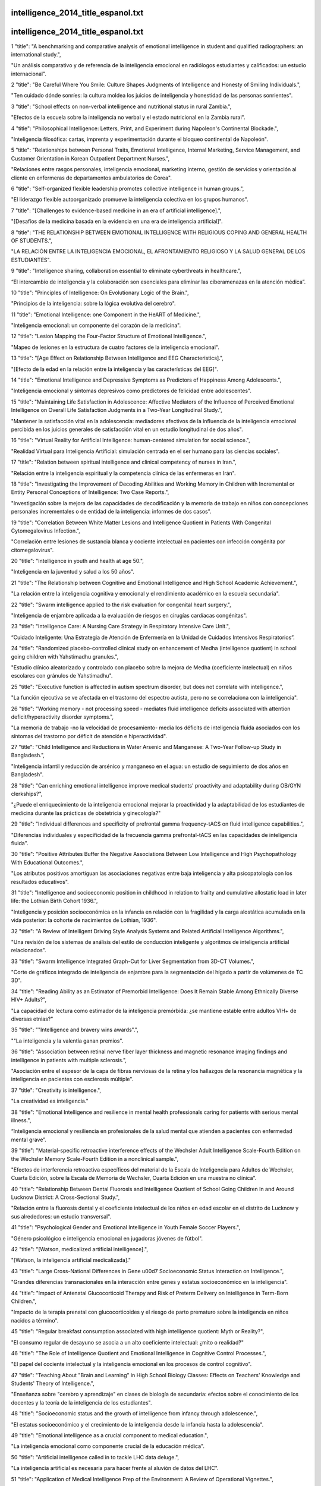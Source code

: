 intelligence_2014_title_espanol.txt
==========================
intelligence_2014_title_espanol.txt
==========================
1      "title": "A benchmarking and comparative analysis of emotional intelligence in student and qualified radiographers: an international study.",

"Un análisis comparativo y de referencia de la inteligencia emocional en radiólogos estudiantes y calificados: un estudio internacional".

2      "title": "Be Careful Where You Smile: Culture Shapes Judgments of Intelligence and Honesty of Smiling Individuals.",

"Ten cuidado dónde sonríes: la cultura moldea los juicios de inteligencia y honestidad de las personas sonrientes".

3      "title": "School effects on non-verbal intelligence and nutritional status in rural Zambia.",

"Efectos de la escuela sobre la inteligencia no verbal y el estado nutricional en la Zambia rural".

4      "title": "Philosophical Intelligence: Letters, Print, and Experiment during Napoleon's Continental Blockade.",

"Inteligencia filosófica: cartas, imprenta y experimentación durante el bloqueo continental de Napoleón".

5      "title": "Relationships between Personal Traits, Emotional Intelligence, Internal Marketing, Service Management, and Customer Orientation in Korean Outpatient Department Nurses.",

"Relaciones entre rasgos personales, inteligencia emocional, marketing interno, gestión de servicios y orientación al cliente en enfermeras de departamentos ambulatorios de Corea".

6      "title": "Self-organized flexible leadership promotes collective intelligence in human groups.",

"El liderazgo flexible autoorganizado promueve la inteligencia colectiva en los grupos humanos".

7      "title": "[Challenges to evidence-based medicine in an era of artificial intelligence].",

"[Desafíos de la medicina basada en la evidencia en una era de inteligencia artificial]".

8      "title": "THE RELATIONSHIP BETWEEN EMOTIONAL INTELLIGENCE WITH RELIGIOUS COPING AND GENERAL HEALTH OF STUDENTS.",

"LA RELACIÓN ENTRE LA INTELIGENCIA EMOCIONAL, EL AFRONTAMIENTO RELIGIOSO Y LA SALUD GENERAL DE LOS ESTUDIANTES".

9      "title": "Intelligence sharing, collaboration essential to eliminate cyberthreats in healthcare.",

“El intercambio de inteligencia y la colaboración son esenciales para eliminar las ciberamenazas en la atención médica”.

10      "title": "Principles of Intelligence: On Evolutionary Logic of the Brain.",

"Principios de la inteligencia: sobre la lógica evolutiva del cerebro".

11      "title": "Emotional Intelligence: one Component in the HeART of Medicine.",

"Inteligencia emocional: un componente del corazón de la medicina".

12      "title": "Lesion Mapping the Four-Factor Structure of Emotional Intelligence.",

"Mapeo de lesiones en la estructura de cuatro factores de la inteligencia emocional".

13      "title": "[Age Effect on Relationship Between Intelligence and EEG Characteristics].",

"[Efecto de la edad en la relación entre la inteligencia y las características del EEG]".

14      "title": "Emotional Intelligence and Depressive Symptoms as Predictors of Happiness Among Adolescents.",

"Inteligencia emocional y síntomas depresivos como predictores de felicidad entre adolescentes".

15      "title": "Maintaining Life Satisfaction in Adolescence: Affective Mediators of the Influence of Perceived Emotional Intelligence on Overall Life Satisfaction Judgments in a Two-Year Longitudinal Study.",

"Mantener la satisfacción vital en la adolescencia: mediadores afectivos de la influencia de la inteligencia emocional percibida en los juicios generales de satisfacción vital en un estudio longitudinal de dos años".

16      "title": "Virtual Reality for Artificial Intelligence: human-centered simulation for social science.",

"Realidad Virtual para Inteligencia Artificial: simulación centrada en el ser humano para las ciencias sociales".

17      "title": "Relation between spiritual intelligence and clinical competency of nurses in Iran.",

"Relación entre la inteligencia espiritual y la competencia clínica de las enfermeras en Irán".

18      "title": "Investigating the Improvement of Decoding Abilities and Working Memory in Children with Incremental or Entity Personal Conceptions of Intelligence: Two Case Reports.",

"Investigación sobre la mejora de las capacidades de decodificación y la memoria de trabajo en niños con concepciones personales incrementales o de entidad de la inteligencia: informes de dos casos".

19      "title": "Correlation Between White Matter Lesions and Intelligence Quotient in Patients With Congenital Cytomegalovirus Infection.",

"Correlación entre lesiones de sustancia blanca y cociente intelectual en pacientes con infección congénita por citomegalovirus".

20      "title": "Intelligence in youth and health at age 50.",

"Inteligencia en la juventud y salud a los 50 años".

21      "title": "The Relationship between Cognitive and Emotional Intelligence and High School Academic Achievement.",

"La relación entre la inteligencia cognitiva y emocional y el rendimiento académico en la escuela secundaria".

22      "title": "Swarm intelligence applied to the risk evaluation for congenital heart surgery.",

"Inteligencia de enjambre aplicada a la evaluación de riesgos en cirugías cardíacas congénitas".

23      "title": "Intelligence Care: A Nursing Care Strategy in Respiratory Intensive Care Unit.",

“Cuidado Inteligente: Una Estrategia de Atención de Enfermería en la Unidad de Cuidados Intensivos Respiratorios”.

24      "title": "Randomized placebo-controlled clinical study on enhancement of Medha (intelligence quotient) in school going children with Yahstimadhu granules.",

"Estudio clínico aleatorizado y controlado con placebo sobre la mejora de Medha (coeficiente intelectual) en niños escolares con gránulos de Yahstimadhu".

25      "title": "Executive function is affected in autism spectrum disorder, but does not correlate with intelligence.",

"La función ejecutiva se ve afectada en el trastorno del espectro autista, pero no se correlaciona con la inteligencia".

26      "title": "Working memory - not processing speed - mediates fluid intelligence deficits associated with attention deficit/hyperactivity disorder symptoms.",

"La memoria de trabajo -no la velocidad de procesamiento- media los déficits de inteligencia fluida asociados con los síntomas del trastorno por déficit de atención e hiperactividad".

27      "title": "Child Intelligence and Reductions in Water Arsenic and Manganese: A Two-Year Follow-up Study in Bangladesh.",

"Inteligencia infantil y reducción de arsénico y manganeso en el agua: un estudio de seguimiento de dos años en Bangladesh".

28      "title": "Can enriching emotional intelligence improve medical students' proactivity and adaptability during OB/GYN clerkships?",

"¿Puede el enriquecimiento de la inteligencia emocional mejorar la proactividad y la adaptabilidad de los estudiantes de medicina durante las prácticas de obstetricia y ginecología?"

29      "title": "Individual differences and specificity of prefrontal gamma frequency-tACS on fluid intelligence capabilities.",

"Diferencias individuales y especificidad de la frecuencia gamma prefrontal-tACS en las capacidades de inteligencia fluida".

30      "title": "Positive Attributes Buffer the Negative Associations Between Low Intelligence and High Psychopathology With Educational Outcomes.",

"Los atributos positivos amortiguan las asociaciones negativas entre baja inteligencia y alta psicopatología con los resultados educativos".

31      "title": "Intelligence and socioeconomic position in childhood in relation to frailty and cumulative allostatic load in later life: the Lothian Birth Cohort 1936.",

"Inteligencia y posición socioeconómica en la infancia en relación con la fragilidad y la carga alostática acumulada en la vida posterior: la cohorte de nacimientos de Lothian, 1936".

32      "title": "A Review of Intelligent Driving Style Analysis Systems and Related Artificial Intelligence Algorithms.",

"Una revisión de los sistemas de análisis del estilo de conducción inteligente y algoritmos de inteligencia artificial relacionados".

33      "title": "Swarm Intelligence Integrated Graph-Cut for Liver Segmentation from 3D-CT Volumes.",

"Corte de gráficos integrado de inteligencia de enjambre para la segmentación del hígado a partir de volúmenes de TC 3D".

34      "title": "Reading Ability as an Estimator of Premorbid Intelligence: Does It Remain Stable Among Ethnically Diverse HIV+ Adults?",

"La capacidad de lectura como estimador de la inteligencia premórbida: ¿se mantiene estable entre adultos VIH+ de diversas etnias?"

35      "title": "\"Intelligence and bravery wins awards\".",

"\"La inteligencia y la valentía ganan premios\".

36      "title": "Association between retinal nerve fiber layer thickness and magnetic resonance imaging findings and intelligence in patients with multiple sclerosis.",

"Asociación entre el espesor de la capa de fibras nerviosas de la retina y los hallazgos de la resonancia magnética y la inteligencia en pacientes con esclerosis múltiple".

37      "title": "Creativity is intelligence.",

"La creatividad es inteligencia."

38      "title": "Emotional Intelligence and resilience in mental health professionals caring for patients with serious mental illness.",

“Inteligencia emocional y resiliencia en profesionales de la salud mental que atienden a pacientes con enfermedad mental grave”.

39      "title": "Material-specific retroactive interference effects of the Wechsler Adult Intelligence Scale-Fourth Edition on the Wechsler Memory Scale-Fourth Edition in a nonclinical sample.",

"Efectos de interferencia retroactiva específicos del material de la Escala de Inteligencia para Adultos de Wechsler, Cuarta Edición, sobre la Escala de Memoria de Wechsler, Cuarta Edición en una muestra no clínica".

40      "title": "Relationship Between Dental Fluorosis and Intelligence Quotient of School Going Children In and Around Lucknow District: A Cross-Sectional Study.",

"Relación entre la fluorosis dental y el coeficiente intelectual de los niños en edad escolar en el distrito de Lucknow y sus alrededores: un estudio transversal".

41      "title": "Psychological Gender and Emotional Intelligence in Youth Female Soccer Players.",

"Género psicológico e inteligencia emocional en jugadoras jóvenes de fútbol".

42      "title": "[Watson, medicalized artificial intelligence].",

"[Watson, la inteligencia artificial medicalizada]."

43      "title": "Large Cross-National Differences in Gene \u00d7 Socioeconomic Status Interaction on Intelligence.",

"Grandes diferencias transnacionales en la interacción entre genes y estatus socioeconómico en la inteligencia".

44      "title": "Impact of Antenatal Glucocorticoid Therapy and Risk of Preterm Delivery on Intelligence in Term-Born Children.",

"Impacto de la terapia prenatal con glucocorticoides y el riesgo de parto prematuro sobre la inteligencia en niños nacidos a término".

45      "title": "Regular breakfast consumption associated with high intelligence quotient: Myth or Reality?",

"El consumo regular de desayuno se asocia a un alto coeficiente intelectual: ¿mito o realidad?"

46      "title": "The Role of Intelligence Quotient and Emotional Intelligence in Cognitive Control Processes.",

"El papel del cociente intelectual y la inteligencia emocional en los procesos de control cognitivo".

47      "title": "Teaching About \"Brain and Learning\" in High School Biology Classes: Effects on Teachers' Knowledge and Students' Theory of Intelligence.",

"Enseñanza sobre "cerebro y aprendizaje" en clases de biología de secundaria: efectos sobre el conocimiento de los docentes y la teoría de la inteligencia de los estudiantes".

48      "title": "Socioeconomic status and the growth of intelligence from infancy through adolescence.",

"El estatus socioeconómico y el crecimiento de la inteligencia desde la infancia hasta la adolescencia".

49      "title": "Emotional intelligence as a crucial component to medical education.",

"La inteligencia emocional como componente crucial de la educación médica".

50      "title": "Artificial intelligence called in to tackle LHC data deluge.",

"La inteligencia artificial es necesaria para hacer frente al aluvión de datos del LHC".

51      "title": "Application of Medical Intelligence Prep of the Environment: A Review of Operational Vignettes.",

"Aplicación de la inteligencia médica en la preparación del entorno: una revisión de viñetas operativas".

52      "title": "Shared Intelligence: A Patient-Derived, Deeply Characterized Glioblastoma Cell Line Resource.",

"Inteligencia compartida: un recurso de líneas celulares de glioblastoma profundamente caracterizadas y derivadas del paciente".

53      "title": "Poverty, Intelligence and Life in the Inner City.",

"Pobreza, inteligencia y vida en el centro de la ciudad".

54      "title": "Using Score Equating and Measurement Invariance to Examine the Flynn Effect in the Wechsler Adult Intelligence Scale.",

"Uso de la equiparación de puntuaciones y la invariancia de la medición para examinar el efecto Flynn en la escala de inteligencia de adultos de Wechsler".

55      "title": "Impact of emotional intelligence and spiritual intelligence on the caring behavior of nurses: a dimension-level exploratory study among public hospitals in Malaysia.",

"Impacto de la inteligencia emocional y la inteligencia espiritual en el comportamiento de cuidado de las enfermeras: un estudio exploratorio a nivel de dimensión entre hospitales públicos de Malasia".

56      "title": "Nap sleep spindle correlates of intelligence.",

"El huso del sueño se correlaciona con la inteligencia".

57      "title": "Application of Artificial Intelligence for Bridge Deterioration Model.",

"Aplicación de Inteligencia Artificial para el Modelo de Deterioro de Puentes".

58      "title": "Quantitative structure-activity relationship study of P2X7 receptor inhibitors using combination of principal component analysis and artificial intelligence methods.",

"Estudio cuantitativo de la relación estructura-actividad de los inhibidores del receptor P2X7 utilizando una combinación de análisis de componentes principales y métodos de inteligencia artificial".

59      "title": "Heroin delay discounting: Modulation by pharmacological state, drug-use impulsivity, and intelligence.",

"Descuento por demora en el consumo de heroína: modulación por el estado farmacológico, la impulsividad del consumo de drogas y la inteligencia".

60      "title": "SEX DIFFERENCES ON THE WECHSLER INTELLIGENCE SCALE FOR CHILDREN-III IN BAHRAIN AND THE UNITED STATES.",

"DIFERENCIAS DE SEXO EN LA ESCALA DE INTELIGENCIA WECHSLER PARA NIÑOS-III EN BAHREIN Y ESTADOS UNIDOS".

61      "title": "Autistic fluid intelligence: Increased reliance on visual functional connectivity with diminished modulation of coupling by task difficulty.",

"Inteligencia fluida autista: mayor dependencia de la conectividad funcional visual con menor modulación del acoplamiento por dificultad de la tarea".

62      "title": "Teaching Emotional Intelligence: A Control Group Study of a Brief Educational Intervention for Emergency Medicine Residents.",

"Enseñanza de la inteligencia emocional: un estudio de grupo de control de una breve intervención educativa para residentes de medicina de urgencias".

63      "title": "Investigating the importance of self-theories of intelligence and musicality for students' academic and musical achievement.",

"Investigar la importancia de las teorías propias de la inteligencia y la musicalidad para el rendimiento académico y musical de los estudiantes".

64      "title": "Ralph Reitan and Biological Intelligence.",

"Ralph Reitan y la inteligencia biológica".

65      "title": "Using a Combined Platform of Swarm Intelligence Algorithms and GIS to Provide Land Suitability Maps for Locating Cardiac Rehabilitation Defibrillators.",

"Uso de una plataforma combinada de algoritmos de inteligencia de enjambre y SIG para proporcionar mapas de idoneidad del terreno para la localización de desfibriladores de rehabilitación cardíaca".

66      "title": "Assessment and determinants of emotional intelligence and perceived stress among students of a medical college in south India.",

"Evaluación y determinantes de la inteligencia emocional y el estrés percibido entre estudiantes de una facultad de medicina del sur de la India".

67      "title": "The polymorphism of crime scene investigation: An exploratory analysis of the influence of crime and forensic intelligence on decisions made by crime scene examiners.",

"El polimorfismo de la investigación de la escena del crimen: un análisis exploratorio de la influencia del crimen y la inteligencia forense en las decisiones tomadas por los examinadores de la escena del crimen".

68      "title": "Baby, Where Did You Get Those Eyes?: IEEE Pulse talks with Mark Sagar about the new face of artificial intelligence.",

"Cariño, ¿de dónde sacaste esos ojos?: IEEE Pulse habla con Mark Sagar sobre la nueva cara de la inteligencia artificial".

69      "title": "Improving Intelligence Analysis With Decision Science.",

"Mejorar el análisis de inteligencia con la ciencia de la decisión".

70      "title": "Deploying swarm intelligence in medical imaging identifying metastasis, micro-calcifications and brain image segmentation.",

"Implementación de inteligencia de enjambre en imágenes médicas para identificar metástasis, microcalcificaciones y segmentación de imágenes cerebrales".

71      "title": "Emotional Intelligence and Its Relationship With General Health Among the Students of University of Guilan, Iran.",

"La inteligencia emocional y su relación con la salud general entre los estudiantes de la Universidad de Guilan, Irán".

72      "title": "Demographic and Lifestyle Characteristics, but Not Apolipoprotein E Genotype, Are Associated with Intelligence among Young Chinese College Students.",

"Las características demográficas y de estilo de vida, pero no el genotipo de la apolipoproteína E, están asociadas con la inteligencia entre los jóvenes universitarios chinos".

73      "title": "Scores of Brunei Lower Secondary School Students on Emotional Intelligence Variables: Exploring the Differences.",

"Puntuaciones de los estudiantes de secundaria inferior de Brunei en variables de inteligencia emocional: exploración de las diferencias".

74      "title": "A Survey on GPU-Based Implementation of Swarm Intelligence Algorithms.",

"Una encuesta sobre la implementación de algoritmos de inteligencia de enjambre basados ​​en GPU".

75      "title": "Factor structure of the Wechsler Intelligence Scale for Children-Fifth Edition: Exploratory factor analyses with the 16 primary and secondary subtests.",

"Estructura factorial de la Escala de Inteligencia Wechsler para Niños-Quinta Edición: Análisis factorial exploratorio con las 16 subpruebas primarias y secundarias".

76      "title": "Convergent evolution of complex brains and high intelligence.",

"Evolución convergente de cerebros complejos y alta inteligencia".

77      "title": "'Coming of Age' of artificial intelligence: evolution of survivorship care through information technology.",

"La 'mayoría de edad' de la inteligencia artificial: evolución de la atención a los supervivientes a través de la tecnología de la información".

78      "title": "Two Different Points of View through Artificial Intelligence and Vector Autoregressive Models for Ex Post and Ex Ante Forecasting.",

"Dos puntos de vista diferentes a través de la inteligencia artificial y los modelos vectoriales autorregresivos para la previsión ex post y ex ante".

79      "title": "Relation of infant motor development with nonverbal intelligence, language comprehension and neuropsychological functioning in childhood: a population-based study.",

"Relación del desarrollo motor infantil con la inteligencia no verbal, la comprensión del lenguaje y el funcionamiento neuropsicológico en la infancia: un estudio poblacional".

80      "title": "Nurse occupational burnout and patient-rated quality of care: The boundary conditions of emotional intelligence and demographic profiles.",

"El agotamiento ocupacional de las enfermeras y la calidad de la atención evaluada por los pacientes: las condiciones límite de la inteligencia emocional y los perfiles demográficos".

81      "title": "Fathers' intelligence measured at age 18-20 years is associated with offspring smoking: linking the Swedish 1969 conscription cohort to the Swedish Survey of Living Conditions.",

"La inteligencia de los padres medida a la edad de 18-20 años está asociada con el tabaquismo de los hijos: vinculación de la cohorte de reclutamiento sueco de 1969 con la Encuesta sueca sobre condiciones de vida".

82      "title": "[Relationship between Intelligence and Executive Function].",

"[Relación entre Inteligencia y Función Ejecutiva]"

83      "title": "[Influence of Nonverbal Intelligence and Migration Background on Language Abilities].",

"[Influencia de la inteligencia no verbal y los antecedentes migratorios en las habilidades lingüísticas]".

84      "title": "The Role of Trait Emotional Intelligence in Academic Performance: Theoretical Overview and Empirical Update.",

"El papel de la inteligencia emocional como rasgo en el rendimiento académico: visión teórica y actualización empírica".

85      "title": "Novel plasticity rule can explain the development of sensorimotor intelligence.",

"Una nueva regla de plasticidad puede explicar el desarrollo de la inteligencia sensoriomotora".

86      "title": "Detection Accuracy of Collective Intelligence Assessments for Skin Cancer Diagnosis.",

"Precisión de detección de evaluaciones de inteligencia colectiva para el diagnóstico del cáncer de piel".

87      "title": "Emotional intelligence score and performance of dental undergraduates.",

"Puntaje de inteligencia emocional y desempeño de estudiantes de odontología".

88      "title": "Predicting Defects Using Information Intelligence Process Models in the Software Technology Project.",

"Predicción de defectos utilizando modelos de procesos de inteligencia de información en el proyecto de tecnología de software".

89      "title": "Scalable Clustering of High-Dimensional Data Technique Using SPCM with Ant Colony Optimization Intelligence.",

"Técnica de agrupamiento escalable de datos de alta dimensión utilizando SPCM con inteligencia de optimización de colonias de hormigas".

90      "title": "Comparing Intelligence Quotient (IQ)among 3 to 7-year-old strabismic and nonstrabismic children in an Iranian population.",

"Comparación del coeficiente intelectual (CI) entre niños estrábicos y no estrábicos de 3 a 7 años de edad en una población iraní".

91      "title": "A quantitative study of the emotional intelligence of participants in the ASHP Foundation's Pharmacy Leadership Academy.",

"Un estudio cuantitativo de la inteligencia emocional de los participantes en la Academia de Liderazgo Farmacéutico de la Fundación ASHP".

92      "title": "Emotional intelligence: Not just for leaders.",

“Inteligencia emocional: no sólo para líderes”.

93      "title": "Pupil Diameter Tracks the Exploration-Exploitation Trade-off during Analogical Reasoning and Explains Individual Differences in Fluid Intelligence.",

"El diámetro de la pupila rastrea el equilibrio entre exploración y explotación durante el razonamiento analógico y explica las diferencias individuales en la inteligencia fluida".

94      "title": "Collective intelligence for translational medicine: Crowdsourcing insights and innovation from an interdisciplinary biomedical research community.",

"Inteligencia colectiva para la medicina traslacional: recopilación de conocimientos e innovación desde una comunidad de investigación biomédica interdisciplinaria".

95      "title": "Use of Artificial Intelligence and Machine Learning Algorithms with Gene Expression Profiling to Predict Recurrent Nonmuscle Invasive Urothelial Carcinoma of the Bladder.",

"Uso de inteligencia artificial y algoritmos de aprendizaje automático con perfiles de expresión genética para predecir el carcinoma urotelial no invasivo de músculo recurrente de la vejiga".

96      "title": "The Incremental Validity of the Trait Emotional Intelligence Questionnaire (TEIQue): A Systematic Review and Meta-Analysis.",

"La validez incremental del Cuestionario de Inteligencia Emocional Rasgo (TEIQue): una revisión sistemática y un metaanálisis".

97      "title": "Application of Artificial Intelligence to the Prediction of the Antimicrobial Activity of Essential Oils.",

"Aplicación de Inteligencia Artificial a la Predicción de la Actividad Antimicrobiana de Aceites Esenciales".

98      "title": "MRI correlates of general intelligence in neurotypical adults.",

"La resonancia magnética se correlaciona con la inteligencia general en adultos neurotípicos".

99      "title": "Incorporating emotional intelligence in nursing and midwifery education.",

"Incorporación de la inteligencia emocional en la educación de enfermería y obstetricia".

100      "title": "Obsessive slowness presenting as catatonia in a patient with Borderline Intelligence.",

"Lentitud obsesiva que se presenta como catatonia en un paciente con Inteligencia Límite".

101      "title": "Procreative Beneficence, Intelligence, and the Optimization Problem.",

"Beneficencia procreativa, inteligencia y el problema de la optimización".

102      "title": "Children with unilateral hearing loss may have lower intelligence quotient scores: A meta-analysis.",

"Los niños con pérdida auditiva unilateral pueden tener puntuaciones de coeficiente intelectual más bajas: un metaanálisis".

103      "title": "Meta-analysis of associations between human brain volume and intelligence differences: How strong are they and what do they mean?",

"Metaanálisis de las asociaciones entre el volumen del cerebro humano y las diferencias de inteligencia: ¿Qué tan fuertes son y qué significan?"

104      "title": "Intelligence May Moderate the Cognitive Profile of Patients with ASD.",

"La inteligencia puede moderar el perfil cognitivo de los pacientes con TEA".

105      "title": "Is emotional intelligence relevant to a fighting force?",

"¿Es relevante la inteligencia emocional para una fuerza combatiente?"

106      "title": "Hedonic and eudaimonic well-being: the role of resilience beyond fluid intelligence and personality traits.",

"Bienestar hedónico y eudaimónico: el papel de la resiliencia más allá de la inteligencia fluida y los rasgos de personalidad".

107      "title": "Implications of the 2014 Senate Select Committee on Intelligence Report for Forensic Mental Health in the War on Terror.",

"Implicaciones del Informe del Comité Selecto de Inteligencia del Senado de 2014 para la salud mental forense en la guerra contra el terrorismo".

108      "title": "The Prediction of Students' Academic Performance With Fluid Intelligence in Giving Special Consideration to the Contribution of Learning.",

"La predicción del rendimiento académico de los estudiantes con inteligencia fluida dando especial consideración a la contribución del aprendizaje".

109      "title": "A study of the academic performance of medical students in the comprehensive examination of the basic sciences according to the indices of emotional intelligence and educational status.",

"Estudio del rendimiento académico de los estudiantes de medicina en el examen integral de ciencias básicas según los índices de inteligencia emocional y nivel educativo".

110      "title": "The impact of emotional intelligence on managers' performance: Evidence from hospitals located in Tehran.",

"El impacto de la inteligencia emocional en el desempeño de los directivos: evidencia de hospitales ubicados en Teherán".

111      "title": "Conformational sampling enhancement of replica exchange molecular dynamics simulations using swarm particle intelligence.",

"Mejora del muestreo conformacional de simulaciones de dinámica molecular de intercambio de réplicas utilizando inteligencia de partículas de enjambre".

112      "title": "Children (10-12 years age) of women with epilepsy have lower intelligence, attention and memory: Observations from a prospective cohort case control study.",

"Los hijos (de 10 a 12 años de edad) de mujeres con epilepsia tienen menor inteligencia, atención y memoria: observaciones de un estudio prospectivo de casos y controles de cohorte".

113      "title": "Why Is Studying the Genetics of Intelligence So Controversial?",

"¿Por qué es tan controvertido el estudio de la genética de la inteligencia?"

114      "title": "Trustworthy Research Institutions: The Challenging Case of Studying the Genetics of Intelligence.",

"Instituciones de investigación confiables: el desafiante caso del estudio de la genética de la inteligencia".

115      "title": "Taking a Stand: The Genetics Community's Responsibility for Intelligence Research.",

"Tomar una posición: la responsabilidad de la comunidad genética en la investigación sobre inteligencia".

116      "title": "Can Research on the Genetics of Intelligence Be \"Socially Neutral\"?",

"¿Puede la investigación sobre la genética de la inteligencia ser "socialmente neutral"?"

117      "title": "General Intelligence (g): Overview of a Complex Construct and Its Implications for Genetics Research.",

"Inteligencia general (g): visión general de un constructo complejo y sus implicaciones para la investigación genética".

118      "title": "An Introduction to Thinking about Trustworthy Research into the Genetics of Intelligence.",

"Una introducción para pensar en una investigación confiable sobre la genética de la inteligencia".

119      "title": "The Trustworthiness Deficit in Postgenomic Research on Human Intelligence.",

"El déficit de confiabilidad en la investigación postgenómica sobre la inteligencia humana".

120      "title": "Fusion of Computational Intelligence Techniques and Their Practical Applications.",

"Fusión de técnicas de Inteligencia Computacional y sus aplicaciones prácticas".

121      "title": "Benchmarking Global Food Safety Performances: The Era of Risk Intelligence.",

"Evaluación comparativa del desempeño mundial en materia de seguridad alimentaria: la era de la inteligencia de riesgos".

122      "title": "HClass: Automatic classification tool for health pathologies using artificial intelligence techniques.",

“HClass: Herramienta de clasificación automática de patologías de salud mediante técnicas de inteligencia artificial”.

123      "title": "Automated Algorithmic Software in Echocardiography: Artificial Intelligence?",

"Software algorítmico automatizado en ecocardiografía: ¿Inteligencia artificial?"

124      "title": "Fitting of a multiphase equation of state with swarm intelligence.",

"Ajuste de una ecuación de estado multifásica con inteligencia de enjambre".

125      "title": "P300 correlates with learning & memory abilities and fluid intelligence.",

"P300 se correlaciona con las capacidades de aprendizaje y memoria y la inteligencia fluida".

126      "title": "Emotional Intelligence and Sexual Functioning in a Sample of Swiss Men and Women.",

"Inteligencia emocional y funcionamiento sexual en una muestra de hombres y mujeres suizos".

127      "title": "Organophosphate Insecticide Metabolites in Prenatal and Childhood Urine Samples and Intelligence Scores at 6 Years of Age: Results from the Mother-Child PELAGIE Cohort (France).",

"Metabolitos de insecticidas organofosforados en muestras de orina prenatal e infantil y puntuaciones de inteligencia a los 6 años de edad: resultados de la cohorte madre-hijo PELAGIE (Francia)".

128      "title": "How specific is second language-learning ability? A twin study exploring the contributions of first language achievement and intelligence to second language achievement.",

"¿Qué tan específica es la capacidad de aprender una segunda lengua? Un estudio de gemelos que explora las contribuciones del aprendizaje de la primera lengua y la inteligencia al aprendizaje de una segunda lengua".

129      "title": "Breastfeeding is positively associated with child intelligence even net of parental IQ.",

"La lactancia materna está asociada positivamente con la inteligencia del niño, incluso sin tener en cuenta el coeficiente intelectual de los padres".

130      "title": "Conditions for minimal intelligence across eukaryota: a cognitive science perspective.",

"Condiciones para la inteligencia mínima en eucariotas: una perspectiva de la ciencia cognitiva".

131      "title": "A cross-sectional study to assess the intelligence quotient (IQ) of school going children aged 10-12 years in villages of Mysore district, India with different fluoride levels.",

"Un estudio transversal para evaluar el coeficiente intelectual (CI) de niños escolares de 10 a 12 años de edad en aldeas del distrito de Mysore, India, con diferentes niveles de flúor".

132      "title": "The quadratic relationship between difficulty of intelligence test items and their correlations with working memory.",

"La relación cuadrática entre la dificultad de los ítems de las pruebas de inteligencia y sus correlaciones con la memoria de trabajo".

133      "title": "Fluid Intelligence and Automatic Neural Processes in Facial Expression Perception: An Event-Related Potential Study.",

"Inteligencia fluida y procesos neuronales automáticos en la percepción de la expresión facial: un estudio de potencial relacionado con eventos".

134      "title": "Artificial Intelligence versus Statistical Modeling and Optimization of Cholesterol Oxidase Production by using Streptomyces Sp.",

"Inteligencia artificial versus modelado estadístico y optimización de la producción de colesterol oxidasa utilizando Streptomyces Sp."

135      "title": "Emotional intelligence training: A necessity for nursing education curriculum.",

"Entrenamiento en inteligencia emocional: una necesidad en el currículo de formación en enfermería".

136      "title": "[Relationship between perceived emotional intelligence and professional quality of life with the achievement of occupational objectives in the costa del sol primary health care district].",

“Relación entre la inteligencia emocional percibida y la calidad de vida profesional con la consecución de objetivos laborales en el área de atención primaria de salud costa del sol”.

137      "title": "[Business intelligence in radiology. Challenges and opportunities].",

“Inteligencia de negocios en radiología. Retos y oportunidades”.

138      "title": "[On the problem of psychological (psychometric) diagnosis of intelligence in children with developmental disorders].",

"[Sobre el problema del diagnóstico psicológico (psicométrico) de la inteligencia en niños con trastornos del desarrollo]".

139      "title": "Computer Intelligence in Modeling, Prediction, and Analysis of Complex Dynamical Systems.",

"Inteligencia computacional en modelado, predicción y análisis de sistemas dinámicos complejos".

140      "title": "Fusing Swarm Intelligence and Self-Assembly for Optimizing Echo State Networks.",

"Fusionando inteligencia de enjambre y autoensamblaje para optimizar redes de estado de eco".

141      "title": "Sequence-based protein superfamily classification using computational intelligence techniques: a review.",

"Clasificación de superfamilias de proteínas basada en secuencias utilizando técnicas de inteligencia computacional: una revisión".

142      "title": "Addressing inadequate health workforce intelligence.",

"Cómo abordar la información inadecuada sobre el personal sanitario".

143      "title": "[Feeling with intelligence, thinking with emotion: science and technology in the songs of Humberto Gessinger].",

“[Sentir con inteligencia, pensar con emoción: ciencia y tecnología en las canciones de Humberto Gessinger].”

144      "title": "[Relationships among emotional intelligence, ego-resilience, coping efficacy, and academic stress in medical students].",

"[Relaciones entre inteligencia emocional, resiliencia del ego, eficacia de afrontamiento y estrés académico en estudiantes de medicina]".

145      "title": "Neuropsychological assessment of children with epilepsy and average intelligence using NEPSY II.",

"Evaluación neuropsicológica de niños con epilepsia e inteligencia media mediante NEPSY II".

146      "title": "Big Data and the Global Public Health Intelligence Network (GPHIN).",

"Big Data y la Red Global de Inteligencia en Salud Pública (GPHIN)".

147      "title": "A genome-wide analysis of putative functional and exonic variation associated with extremely high intelligence.",

"Un análisis de todo el genoma de la supuesta variación funcional y exónica asociada con una inteligencia extremadamente alta".

148      "title": "Identity development, intelligence structure, and interests: a cross-sectional study in a group of Italian adolescents during the decision-making process.",

"Desarrollo de la identidad, estructura de la inteligencia e intereses: un estudio transversal en un grupo de adolescentes italianos durante el proceso de toma de decisiones".

149      "title": "Trait psychopathy, emotional intelligence, and criminal thinking: Predicting illegal behavior among college students.",

"Psicopatía rasgo, inteligencia emocional y pensamiento criminal: predicción del comportamiento ilegal entre estudiantes universitarios".

150      "title": "Personality and intelligence: persistence, not self-directedness, cooperativeness or self-transcendence, is related to twins' cognitive abilities.",

"La personalidad y la inteligencia: la persistencia, no la autodirección, la cooperación o la autotrascendencia, están relacionadas con las capacidades cognitivas de los gemelos".

151      "title": "Association of physical activity and health status with intelligence quotient of high school students in Jeddah.",

"Asociación de la actividad física y el estado de salud con el coeficiente intelectual de los estudiantes de secundaria en Jeddah".

152      "title": "It's Just (Academic) Business: A Use Case in Improving Informatics Operations with Business Intelligence.",

"Es sólo un negocio (académico): un caso de uso para mejorar las operaciones informáticas con inteligencia empresarial".

153      "title": "Mother's but not father's education predicts general fluid intelligence in emerging adulthood: Behavioral and neuroanatomical evidence.",

"La educación de la madre, pero no la del padre, predice la inteligencia fluida general en la adultez emergente: evidencia conductual y neuroanatómica".

154      "title": "(Psychological) Distance Makes the Heart Grow Fonder: Effects of Psychological Distance and Relative Intelligence on Men's Attraction to Women.",

"La distancia (psicológica) hace que el corazón se encariñe más: efectos de la distancia psicológica y la inteligencia relativa en la atracción de los hombres hacia las mujeres".

155      "title": "Suppressive mechanisms in visual motion processing: From perception to intelligence.",

"Mecanismos supresores en el procesamiento del movimiento visual: de la percepción a la inteligencia".

156      "title": "Using laboratory business intelligence to raise specimen collection quality and performance.",

"Uso de inteligencia empresarial de laboratorio para mejorar la calidad y el rendimiento de la recolección de muestras".

157      "title": "Artificial Intelligence in Medicine AIME 2013.",

"Inteligencia Artificial en Medicina AIME 2013."

158      "title": "Assistive Technology as an artificial intelligence opportunity: Case study of letter-based, head movement driven communication.",

"La tecnología de asistencia como una oportunidad de inteligencia artificial: estudio de caso de comunicación basada en letras e impulsada por el movimiento de la cabeza".

159      "title": "The role of emotional intelligence in vocational rehabilitation with special respect to physically and cognitively disabled persons.",

"El papel de la inteligencia emocional en la rehabilitación vocacional con especial atención a las personas con discapacidad física y cognitiva".

160      "title": "Open Ambient Intelligence Environments.",

"Entornos de inteligencia ambiental abiertos".

161      "title": "The influence of obstetric variables on school achievement, intelligence and neuropsychological development in a sample of Spanish twins at the age of six: a retrospective study.",

"Influencia de las variables obstétricas en el rendimiento escolar, la inteligencia y el desarrollo neuropsicológico en una muestra de gemelos españoles de seis años: un estudio retrospectivo."

162      "title": "Children with congenital colorectal malformations often require special education or remedial teaching, despite normal intelligence.",

"Los niños con malformaciones colorrectales congénitas a menudo requieren educación especial o enseñanza correctiva, a pesar de tener una inteligencia normal".

163      "title": "Does emotional intelligence predict breaking bad news skills in pediatric interns? A pilot study.",

"¿La inteligencia emocional predice las habilidades para dar malas noticias en los internos de pediatría? Un estudio piloto".

164      "title": "An Ambient Intelligence Framework for End-User Service Provisioning in a Hospital Pharmacy: a Case Study.",

"Un marco de inteligencia ambiental para la prestación de servicios al usuario final en una farmacia hospitalaria: un estudio de caso".

165      "title": "Beyond metrics? Utilizing 'soft intelligence' for healthcare quality and safety.",

"¿Más allá de las métricas? Utilizando la 'inteligencia blanda' para la calidad y seguridad de la atención médica".

166      "title": "Fluid intelligence and executive functioning more alike than different?",

"¿La inteligencia fluida y el funcionamiento ejecutivo son más parecidos que diferentes?"

167      "title": "Breastfeeding and adult intelligence - Authors' reply.",

"Lactancia materna e inteligencia adulta. Respuesta de los autores".

168      "title": "Breastfeeding and adult intelligence.",

“Lactancia materna e inteligencia adulta”.

169      "title": "Breastfeeding and adult intelligence.",

“Lactancia materna e inteligencia adulta”.

170      "title": "Breastfeeding and adult intelligence.",

“Lactancia materna e inteligencia adulta”.

171      "title": "Humans versus artificial intelligence.",

"Humanos versus inteligencia artificial".

172      "title": "[Dancing with artificial intelligence].",

"[Bailando con inteligencia artificial]"

173      "title": "New and emerging models of human intelligence.",

"Modelos nuevos y emergentes de inteligencia humana".

174      "title": "Collective intelligence meets medical decision-making: the collective outperforms the best radiologist.",

"La inteligencia colectiva se une a la toma de decisiones médicas: el colectivo supera al mejor radiólogo".

175      "title": "Thirty years of artificial intelligence in medicine (AIME) conferences: A review of research themes.",

"Treinta años de conferencias sobre inteligencia artificial en medicina (AIME): una revisión de los temas de investigación".

176      "title": "Emotional Intelligence and Nurse Recruitment: Rasch and confirmatory factor analysis of the trait emotional intelligence questionnaire short form.",

"Inteligencia emocional y reclutamiento de enfermeras: análisis factorial de Rasch y confirmatorio de la versión abreviada del cuestionario de inteligencia emocional como rasgo".

177      "title": "Executive functioning in schizophrenia: Unique and shared variance with measures of fluid intelligence.",

"Funcionamiento ejecutivo en la esquizofrenia: variación única y compartida con medidas de inteligencia fluida".

178      "title": "From the Editor: Artificial intelligence in life science.",

"Del editor: Inteligencia artificial en las ciencias de la vida".

179      "title": "Relation of intelligence quotient and body mass index in preschool children: a community-based cross-sectional study.",

"Relación entre el cociente intelectual y el índice de masa corporal en niños preescolares: un estudio transversal de base comunitaria".

180      "title": "The relation between emotional intelligence and criminal behavior: A study among convicted criminals.",

"La relación entre la inteligencia emocional y el comportamiento criminal: un estudio entre delincuentes convictos".

181      "title": "Personality disorder, emotional intelligence, and locus of control of patients with alcohol dependence.",

"Trastorno de personalidad, inteligencia emocional y locus de control de pacientes con dependencia del alcohol".

182      "title": "The importance of emotional intelligence and meaning in life in psycho-oncology.",

"La importancia de la inteligencia emocional y el sentido de la vida en la psicooncología".

183      "title": "Estimation of K-WAIS-IV Premorbid Intelligence in South Korea: Development of the KPIE-IV.",

"Estimación de la inteligencia premórbida K-WAIS-IV en Corea del Sur: desarrollo del KPIE-IV".

184      "title": "First Trimester Noninvasive Prenatal Diagnosis: A Computational Intelligence Approach.",

"Diagnóstico prenatal no invasivo del primer trimestre: un enfoque de inteligencia computacional".

185      "title": "Beyond a bigger brain: Multivariable structural brain imaging and intelligence.",

"Más allá de un cerebro más grande: imágenes cerebrales estructurales multivariables e inteligencia".

186      "title": "A genome-wide analysis of putative functional and exonic variation associated with extremely high intelligence.",

"Un análisis de todo el genoma de la supuesta variación funcional y exónica asociada con una inteligencia extremadamente alta".

187      "title": "[Adults with mild mental retardation and intelligence tests].",

"[Adultos con retraso mental leve y pruebas de inteligencia]".

188      "title": "Bio-AIMS Collection of Chemoinformatics Web Tools based on Molecular Graph Information and Artificial Intelligence Models.",

"Colección Bio-AIMS de herramientas web de quimioinformática basadas en información de gráficos moleculares y modelos de inteligencia artificial".

189      "title": "QSAR Analysis of Some Antagonists for p38 map kinase Using Combination of Principal Component Analysis and Artificial Intelligence.",

"Análisis QSAR de algunos antagonistas de la quinasa p38 map utilizando una combinación de análisis de componentes principales e inteligencia artificial".

190      "title": "Elaine Dewar's Smarts-one journalist's search for the various meanings and mechanisms of natural and artificial intelligence.",

"Smarts de Elaine Dewar: la búsqueda de una periodista de los diversos significados y mecanismos de la inteligencia natural y artificial".

191      "title": "Emotional Intelligence and Health Risk Behaviors in Nursing Students.",

"Inteligencia emocional y conductas de riesgo para la salud en estudiantes de enfermería".

192      "title": "A Dynamic Recommender System for Improved Web Usage Mining and CRM Using Swarm Intelligence.",

"Un sistema de recomendación dinámico para mejorar la minería de datos del uso web y la gestión de relaciones con los clientes mediante inteligencia de enjambre".

193      "title": "Intelligence, Attention, and Behavioral Outcomes in Internationally Adopted Girls with a History of Institutionalization.",

"Inteligencia, atención y resultados conductuales en niñas adoptadas internacionalmente con antecedentes de institucionalización".

194      "title": "Socio-Spatial Intelligence: social media and spatial cognition for territorial behavioral analysis.",

"Inteligencia Socioespacial: redes sociales y cognición espacial para el análisis del comportamiento territorial".

195      "title": "Conflict Engagement: Emotional and Social Intelligence.",

"Compromiso en conflictos: inteligencia emocional y social".

196      "title": "A Hybrid Swarm Intelligence Algorithm for Intrusion Detection Using Significant Features.",

"Un algoritmo de inteligencia de enjambre híbrido para la detección de intrusiones utilizando características significativas".

197      "title": "The associations among the dopamine D2 receptor Taq1, emotional intelligence, creative potential measured by divergent thinking, and motivational state and these associations' sex differences.",

"Las asociaciones entre el receptor de dopamina D2 Taq1, la inteligencia emocional, el potencial creativo medido por el pensamiento divergente y el estado motivacional y las diferencias de sexo en estas asociaciones".

198      "title": "Validating the Learning Disability Screening Questionnaire Against the Weschler Adult Intelligence Scale, Fourth Edition.",

"Validación del Cuestionario de Detección de Discapacidades de Aprendizaje frente a la Escala de Inteligencia de Weschler para Adultos, Cuarta Edición".

199      "title": "The association between intelligence and lifespan is mostly genetic.",

"La asociación entre inteligencia y esperanza de vida es principalmente genética".

200      "title": "Breastfeeding and intelligence: a systematic review and meta-analysis.",

"Lactancia materna e inteligencia: una revisión sistemática y metaanálisis".

201      "title": "Emotional Intelligence and Simulation.",

"Inteligencia emocional y simulación".

202      "title": "Automated quantification of mitral valve anatomy using anatomical intelligence in three-dimensional echocardiography.",

"Cuantificación automatizada de la anatomía de la válvula mitral utilizando inteligencia anatómica en ecocardiografía tridimensional".

203      "title": "The Effects of Taekwondo Training on Brain Connectivity and Body Intelligence.",

"Los efectos del entrenamiento de taekwondo en la conectividad cerebral y la inteligencia corporal".

204      "title": "Predicting and retrodicting intelligence between childhood and old age in the 6-Day Sample of the Scottish Mental Survey 1947.",

"Predicción y retrodicción de la inteligencia entre la infancia y la vejez en la muestra de 6 días de la Encuesta Mental Escocesa de 1947".

205      "title": "Correction for Woolgar et al., Fluid intelligence loss linked to restricted regions of damage within frontal and parietal cortex.",

"Corrección para Woolgar et al., Pérdida de inteligencia fluida vinculada a regiones restringidas de daño dentro de la corteza frontal y parietal".

206      "title": "Search for extraterrestrial intelligence gets a $100-million boost.",

"La búsqueda de inteligencia extraterrestre recibe un impulso de 100 millones de dólares".

207      "title": "Exploring the relation between people's theories of intelligence and beliefs about brain development.",

"Explorando la relación entre las teorías de la inteligencia y las creencias sobre el desarrollo del cerebro".

208      "title": "Computational rationality: A converging paradigm for intelligence in brains, minds, and machines.",

"Racionalidad computacional: un paradigma convergente para la inteligencia en cerebros, mentes y máquinas".

209      "title": "Economic reasoning and artificial intelligence.",

"Razonamiento económico e inteligencia artificial".

210      "title": "Artificial intelligence. Fears of an AI pioneer.",

"Inteligencia artificial. Temores de un pionero de la IA"

211      "title": "Artificial intelligence. The synthetic therapist.",

"Inteligencia artificial. El terapeuta sintético."

212      "title": "Artificial intelligence. Rise of the Machines.",

"Inteligencia artificial. El auge de las máquinas".

213      "title": "Development of intelligence 4 to 11\u00a0years after paediatric epilepsy surgery.",

"Desarrollo de la inteligencia de 4 a 11 años después de la cirugía de epilepsia pediátrica".

214      "title": "Artificial Intelligence, Big Data, and Cancer.",

"Inteligencia artificial, big data y cáncer".

215      "title": "Public Health Intelligence: Learning From the Ebola Crisis.",

"Inteligencia en salud pública: lecciones de la crisis del ébola".

216      "title": "Assessing Workplace Emotional Intelligence: Development and Validation of an Ability-based Measure.",

"Evaluación de la inteligencia emocional en el lugar de trabajo: desarrollo y validación de una medida basada en capacidades".

217      "title": "A Nursing Intelligence System to Support Secondary Use of Nursing Routine Data.",

"Un sistema de inteligencia de enfermería para apoyar el uso secundario de datos de rutina de enfermería".

218      "title": "Lateral Prefrontal Cortex Contributes to Fluid Intelligence Through Multinetwork Connectivity.",

"La corteza prefrontal lateral contribuye a la inteligencia fluida a través de la conectividad de múltiples redes".

219      "title": "The Association of Intelligence, Visual-Motor Functioning, and Personality Characteristics With Adaptive Behavior in Individuals With Williams Syndrome.",

"La asociación de la inteligencia, el funcionamiento visomotor y las características de la personalidad con el comportamiento adaptativo en individuos con síndrome de Williams".

220      "title": "Modeling the binding affinity of structurally diverse industrial chemicals to carbon using the artificial intelligence approaches.",

"Modelado de la afinidad de unión de productos químicos industriales estructuralmente diversos al carbono utilizando enfoques de inteligencia artificial".

221      "title": "A Review of Computational Intelligence Methods for Eukaryotic Promoter Prediction.",

"Una revisión de los métodos de inteligencia computacional para la predicción del promotor eucariota".

222      "title": "Emotional intelligence and recovering from induced negative emotional state.",

"Inteligencia emocional y recuperación del estado emocional negativo inducido".

223      "title": "The Role of Objective Numeracy and Fluid Intelligence in Sex-Related Protective Behaviors.",

"El papel de la aritmética objetiva y la inteligencia fluida en las conductas protectoras relacionadas con el sexo".

224      "title": "Is Intelligence in Early Adulthood Associated With Midlife Physical Performance Among Danish Males?",

"¿Está asociada la inteligencia en la edad adulta temprana con el rendimiento físico en la mediana edad entre los varones daneses?"

225      "title": "Openness as a buffer against cognitive decline: The Openness-Fluid-Crystallized-Intelligence (OFCI) model applied to late adulthood.",

"La apertura como amortiguador contra el deterioro cognitivo: el modelo de Apertura-Inteligencia Fluida Cristalizada (OFCI) aplicado a la edad adulta tardía".

226      "title": "The role of timing of maltreatment and child intelligence in pathways to low symptoms of depression and anxiety in adolescence.",

"El papel del momento del maltrato y la inteligencia del niño en las vías hacia síntomas bajos de depresión y ansiedad en la adolescencia".

227      "title": "Intelligence and handedness: Meta-analyses of studies on intellectually disabled, typically developing, and gifted individuals.",

"Inteligencia y lateralidad: metaanálisis de estudios sobre individuos con discapacidad intelectual, con desarrollo típico y superdotados".

228      "title": "[Algorithms, machine intelligence, big data : general considerations].",

"[Algoritmos, inteligencia de máquinas, big data: consideraciones generales]".

229      "title": "Performance of a sample of patients with Mild Cognitive Impairment (MCI), Alzheimer's Disease (AD) and healthy elderly on a lexical decision test (LDT) as a measure of pre-morbid intelligence.",

"Rendimiento de una muestra de pacientes con Deterioro Cognitivo Leve (DCL), Enfermedad de Alzheimer (EA) y ancianos sanos en una prueba de decisión léxica (LDT) como medida de inteligencia premórbida".

230      "title": "Artificial Intelligence for Pathologists Is Not Near--It Is Here: Description of a Prototype That Can Transform How We Practice Pathology Tomorrow.",

"La inteligencia artificial para patólogos no está cerca: ya está aquí: descripción de un prototipo que puede transformar el modo en que practicamos la patología mañana".

231      "title": "An Opening Chapter of the First Generation of Artificial Intelligence in Medicine: The First Rutgers AIM Workshop, June 1975.",

"Un capítulo inicial de la primera generación de inteligencia artificial en medicina: el primer taller AIM de Rutgers, junio de 1975".

232      "title": "\"Give, but Give until It Hurts\": The Modulatory Role of Trait Emotional Intelligence on the Motivation to Help.",

"\"Da, pero da hasta que duela\": el papel modulador de la inteligencia emocional en la motivación para ayudar."

233      "title": "Test or toy? Materiality and the measurement of infant intelligence.",

“¿Prueba o juguete? Materialidad y medición de la inteligencia infantil”.

234      "title": "Job characteristics and burnout: The moderating roles of emotional intelligence, motivation and pay among bank employees.",

"Características del trabajo y burnout: Los roles moderadores de la inteligencia emocional, la motivación y el salario entre los empleados bancarios".

235      "title": "Emotional intelligence as a mediator between rumination and suicidal ideation among depressed inpatients: The moderating role of suicidal history.",

"La inteligencia emocional como mediadora entre la rumia y la ideación suicida entre pacientes hospitalizados deprimidos: el papel moderador de la historia suicida".

236      "title": "The relationship between the development of response inhibition and intelligence in preschool children.",

"La relación entre el desarrollo de la inhibición de respuesta y la inteligencia en niños preescolares".

237      "title": "[Intermittent convulsions and progressive motor and intelligence regression for 4 years in a 11-year-old girl].",

“[Convulsiones intermitentes y regresión progresiva motora y de inteligencia durante 4 años en una niña de 11 años]”.

238      "title": "The Role of Emotional Intelligence in Predicting Postpartum Depression.",

"El papel de la inteligencia emocional en la predicción de la depresión posparto".

239      "title": "Emotional intelligence in sport and exercise: A systematic review.",

"Inteligencia emocional en el deporte y el ejercicio: una revisión sistemática".

240      "title": "[The appilication of artificial intelligence in diagnosis of vertigo].",

"[La aplicación de la inteligencia artificial en el diagnóstico del vértigo]".

241      "title": "Attentional Control and Intelligence: MRI Orbital Frontal Gray Matter and Neuropsychological Correlates.",

"Control atencional e inteligencia: resonancia magnética de la materia gris orbital frontal y correlatos neuropsicológicos".

242      "title": "Early growth patterns are associated with intelligence quotient scores in children born small-for-gestational age.",

"Los patrones de crecimiento temprano están asociados con los puntajes de coeficiente intelectual en niños que nacen pequeños para la edad gestacional".

243      "title": "Prevalence of posttraumatic stress symptoms in United States Air Force intelligence, surveillance, and reconnaissance agency imagery analysts.",

"Prevalencia de síntomas de estrés postraumático en analistas de imágenes de agencias de inteligencia, vigilancia y reconocimiento de la Fuerza Aérea de los Estados Unidos".

244      "title": "Life span decrements in fluid intelligence and processing speed predict mortality risk.",

"La disminución de la inteligencia fluida y de la velocidad de procesamiento a lo largo de la vida predice el riesgo de mortalidad".

245      "title": "The effect of four-phase teaching method on midwifery students' emotional intelligence in managing the childbirth.",

"El efecto del método de enseñanza de cuatro fases en la inteligencia emocional de los estudiantes de partería en el manejo del parto".

246      "title": "Four converging measures of temporal discounting and their relationships with intelligence, executive functions, thinking dispositions, and behavioral outcomes.",

"Cuatro medidas convergentes de descuento temporal y sus relaciones con la inteligencia, las funciones ejecutivas, las disposiciones de pensamiento y los resultados conductuales".

247      "title": "Bullying: The impact of teacher management and trait emotional intelligence.",

“Bullying: El impacto de la gestión docente y la inteligencia emocional como rasgo”.

248      "title": "Emotional intelligence vs. health behaviour in selected groups in late adulthood.",

"Inteligencia emocional versus comportamiento saludable en grupos seleccionados en la edad adulta tardía".

249      "title": "Emotional Intelligence: A Critical Evaluation of the Literature with Implications for Mental Health Nursing Leadership.",

"Inteligencia emocional: una evaluación crítica de la literatura con implicaciones para el liderazgo en enfermería de salud mental".

250      "title": "Including Emotional Intelligence in Pharmacy Curricula to Help Achieve CAPE Outcomes.",

"Inclusión de la inteligencia emocional en los programas de farmacia para ayudar a lograr los resultados CAPE".

251      "title": "Clinical research on intelligence seven needle therapy treated infants with brain damage syndrome.",

"La investigación clínica sobre la terapia de inteligencia con siete agujas trató a bebés con síndrome de daño cerebral".

252      "title": "Effects of an emotional intelligence program in variables related to the prevention of violence.",

"Efectos de un programa de inteligencia emocional en variables relacionadas con la prevención de la violencia".

253      "title": "Hospital board oversight of quality and safety: a stakeholder analysis exploring the role of trust and intelligence.",

"Supervisión de la calidad y la seguridad por parte de las juntas hospitalarias: un análisis de las partes interesadas que explora el papel de la confianza y la inteligencia".

254      "title": "Can We Learn to Treat One Another Better? A Test of a Social Intelligence Curriculum.",

"¿Podemos aprender a tratarnos mejor unos a otros? Una prueba de un programa de inteligencia social"

255      "title": "PRODH rs450046 and proline x COMT Val\u00b9\u2075\u2078 Met interaction effects on intelligence and startle in adults with 22q11 deletion syndrome.",

"Efectos de la interacción de PRODH rs450046 y prolina x COMT Val\u00b9\u2075\u2078 Met sobre la inteligencia y el sobresalto en adultos con síndrome de deleción 22q11".

256      "title": "Does emotional intelligence change during medical school gross anatomy course? Correlations with students' performance and team cohesion.",

"¿La inteligencia emocional cambia durante el curso de anatomía macroscópica en la escuela de medicina? Correlaciones con el desempeño de los estudiantes y la cohesión del equipo".

257      "title": "Intelligence and Disability Pension in Swedish Men and Women Followed from Childhood to Late Middle Age.",

"Inteligencia y pensión por discapacidad en hombres y mujeres suecos, seguidos desde la infancia hasta la mediana edad".

258      "title": "Factors Influencing Verbal Intelligence and Spoken Language in Children with Phenylketonuria.",

"Factores que influyen en la inteligencia verbal y el lenguaje hablado en niños con fenilcetonuria".

259      "title": "Emotional Intelligence (EI) of Patients with Multiple Sclerosis (MS).",

"Inteligencia emocional (IE) de pacientes con esclerosis múltiple (EM)".

260      "title": "Intelligence-related differences in the asymmetry of spontaneous cerebral activity.",

"Diferencias relacionadas con la inteligencia en la asimetría de la actividad cerebral espontánea".

261      "title": "Dyadic Short Forms of the Wechsler Adult Intelligence Scale-IV.",

"Formas cortas diádicas de la Escala de Inteligencia para Adultos de Wechsler-IV".

262      "title": "Emotional intelligence is associated with reduced insula responses to masked angry faces.",

"La inteligencia emocional está asociada con una reducción de las respuestas de la ínsula ante caras enojadas enmascaradas".

263      "title": "Effects of Breastfeeding on Obesity and Intelligence: Causal Insights From Different Study Designs.",

"Efectos de la lactancia materna sobre la obesidad y la inteligencia: perspectivas causales a partir de diferentes diseños de estudios".

264      "title": "Implicit theories and ability emotional intelligence.",

"Teorías implícitas y capacidad de inteligencia emocional".

265      "title": "Do emergency nurses have enough emotional intelligence?",

"¿Tienen las enfermeras de urgencias suficiente inteligencia emocional?"

266      "title": "Teaching emotional intelligence.",

"Enseñar inteligencia emocional."

267      "title": "Coupled changes in brain white matter microstructure and fluid intelligence in later life.",

"Cambios acoplados en la microestructura de la materia blanca del cerebro e inteligencia fluida en etapas posteriores de la vida".

268      "title": "National cancer intelligence network cancer outcomes conference 2015, 8-10 june 2015, europa hotel, belfast.",

"Conferencia sobre resultados del cáncer de la Red Nacional de Inteligencia del Cáncer 2015, del 8 al 10 de junio de 2015, Hotel Europa, Belfast".

269      "title": "The New Health Care In a rapidly changing field, effective leaders require 'learning agility' and 'emotional intelligence' as much - or more - than traditional skills.",

"La nueva asistencia sanitaria En un campo que cambia rápidamente, los líderes eficaces requieren 'agilidad de aprendizaje' e 'inteligencia emocional' tanto -o más- que las habilidades tradicionales".

270      "title": "Applying artificial intelligence technology to support decision-making in nursing: A case study in Taiwan.",

"Aplicación de tecnología de inteligencia artificial para apoyar la toma de decisiones en enfermería: un estudio de caso en Taiwán".

271      "title": "Leadership and emotional intelligence: does it matter?",

"Liderazgo e inteligencia emocional: ¿tienen importancia?"

272      "title": "Probabilistic machine learning and artificial intelligence.",

"Aprendizaje automático probabilístico e inteligencia artificial".

273      "title": "Machine intelligence.",

"Inteligencia de máquina."

274      "title": "Artificial intelligence: Robots with instincts.",

"Inteligencia artificial: Robots con instintos".

275      "title": "Robotics: Ethics of artificial intelligence.",

"Robótica: Ética de la inteligencia artificial".

276      "title": "Early-Life Intelligence Predicts Midlife Biological Age.",

"La inteligencia en la primera infancia predice la edad biológica en la mediana edad".

277      "title": "Evaluating the prevalence and impact of examiner errors on the Wechsler scales of intelligence: A meta-analysis.",

"Evaluación de la prevalencia y el impacto de los errores del examinador en las escalas de inteligencia de Wechsler: un metaanálisis".

278      "title": "Nurture net of nature: Re-evaluating the role of shared environments in academic achievement and verbal intelligence.",

"La red de crianza de la naturaleza: reevaluación del papel de los entornos compartidos en el rendimiento académico y la inteligencia verbal".

279      "title": "[Evaluation of the impact of the new version of a handbook to promote psychological wellbeing and emotional intelligence in the schools (students aged 12-15)].",

“[Evaluación del impacto de la nueva versión de un manual para promover el bienestar psicológico y la inteligencia emocional en las escuelas (alumnos de 12 a 15 años)”.

280      "title": "Application of hierarchical dissociated neural network in closed-loop hybrid system integrating biological and mechanical intelligence.",

"Aplicación de redes neuronales disociadas jerárquicas en un sistema híbrido de circuito cerrado que integra inteligencia biológica y mecánica".

281      "title": "Is there a genetic correlation between general factors of intelligence and personality?",

"¿Existe una correlación genética entre los factores generales de la inteligencia y la personalidad?"

282      "title": "Infant developmental milestones and adult intelligence: A 34-year follow-up.",

"Hitos del desarrollo infantil e inteligencia adulta: un seguimiento de 34 años".

283      "title": "Developmental validation of the ParaDNA(\u00ae) Intelligence System-A novel approach to DNA profiling.",

"Validación del desarrollo del sistema de inteligencia ParaDNA(\u00ae): un nuevo enfoque para la elaboración de perfiles de ADN".

284      "title": "Practice transition with intelligence and grace.",

"Practica la transición con inteligencia y gracia".

285      "title": "Game intelligence in team sports.",

"Inteligencia de juego en deportes de equipo".

286      "title": "Issues related to obtaining intelligence quotient-matched controls in autism research.",

"Cuestiones relacionadas con la obtención de controles con coeficiente intelectual coincidente en la investigación sobre el autismo".

287      "title": "An investigation of emotional intelligence measures using item response theory.",

"Una investigación de las medidas de inteligencia emocional utilizando la teoría de respuesta al ítem".

288      "title": "Intelligence measures and stage 2 sleep in typically-developing and autistic children.",

"Medidas de inteligencia y sueño en etapa 2 en niños con desarrollo típico y autistas".

289      "title": "Perceived emotional intelligence as a moderator variable between cybervictimization and its emotional impact.",

“La inteligencia emocional percibida como variable moderadora entre la cibervictimización y su impacto emocional”.

290      "title": "By their words ye shall know them: Evidence of genetic selection against general intelligence and concurrent environmental enrichment in vocabulary usage since the mid 19th century.",

"Por sus palabras los conoceréis: evidencia de la selección genética contra la inteligencia general y el enriquecimiento ambiental concurrente en el uso del vocabulario desde mediados del siglo XIX".

291      "title": "Emotional Intelligence among Dental Undergraduate Students: An Indispensable and Ignored Aspect in Dentistry.",

"La inteligencia emocional en estudiantes universitarios de odontología: un aspecto indispensable e ignorado en la odontología".

292      "title": "NO RELATIONSHIP BETWEEN INTELLIGENCE AND FACIAL ATTRACTIVENESS IN A LARGE, GENETICALLY INFORMATIVE SAMPLE.",

"NO EXISTE RELACIÓN ENTRE LA INTELIGENCIA Y EL ATRACTIVO FACIAL EN UNA MUESTRA GRANDE Y GENÉTICAMENTE INFORMATIVA".

293      "title": "Transcranial direct current stimulation (tDCS) of frontal cortex decreases performance on the WAIS-IV intelligence test.",

"La estimulación transcraneal con corriente directa (tDCS) de la corteza frontal disminuye el rendimiento en la prueba de inteligencia WAIS-IV".

294      "title": "Prevalence of picky eating behaviour in Chinese school-age children and associations with anthropometric parameters and intelligence quotient. A cross-sectional study.",

"Prevalencia de conductas alimentarias selectivas en niños chinos en edad escolar y asociaciones con parámetros antropométricos y coeficiente intelectual. Un estudio transversal".

295      "title": "The effect of relational training on intelligence quotient: a case study.",

"El efecto del entrenamiento relacional en el coeficiente intelectual: un estudio de caso".

296      "title": "Emotional intelligence as a predictor of self-efficacy among students with different levels of academic achievement at Kermanshah University of Medical Sciences.",

"La inteligencia emocional como predictor de la autoeficacia entre estudiantes con diferentes niveles de rendimiento académico en la Universidad de Ciencias Médicas de Kermanshah".

297      "title": "Developing greater business intelligence.",

"Desarrollar una mayor inteligencia empresarial".

298      "title": "Wechsler Intelligence Scale for Children-V: Test Review.",

"Escala de inteligencia de Wechsler para niños-V: Revisión de la prueba".

299      "title": "Intelligence after traumatic brain injury: meta-analysis of outcomes and prognosis.",

"Inteligencia después de una lesión cerebral traumática: metaanálisis de resultados y pronóstico".

300      "title": "Intelligence in childhood and atherosclerosis of the carotid and peripheral arteries in later life: the Lothian Birth Cohort 1936.",

"Inteligencia en la infancia y aterosclerosis de las arterias carótidas y periféricas en etapas posteriores de la vida: la cohorte de nacimientos de Lothian, 1936".

301      "title": "Health care leader competencies and the relevance of emotional intelligence.",

"Las competencias del líder sanitario y la relevancia de la inteligencia emocional".

302      "title": "Beyond fluid intelligence and personality traits in social support: the role of ability based emotional intelligence.",

"Más allá de la inteligencia fluida y los rasgos de personalidad en el apoyo social: el papel de la inteligencia emocional basada en la capacidad".

303      "title": "Instruction in information structuring improves Bayesian judgment in intelligence analysts.",

"La instrucción en la estructuración de la información mejora el juicio bayesiano en los analistas de inteligencia".

304      "title": "Erratum to: a comparison of various artificial intelligence approaches performance for estimating suspended sediment load of river systems: a case study in United States.",

"Fe de erratas: una comparación del rendimiento de varios enfoques de inteligencia artificial para estimar la carga de sedimentos suspendidos en sistemas fluviales: un estudio de caso en Estados Unidos".

305      "title": "Intelligence quotient improves after antiepileptic drug withdrawal following pediatric epilepsy surgery.",

"El coeficiente intelectual mejora tras la retirada de fármacos antiepilépticos tras la cirugía de epilepsia pediátrica".

306      "title": "The impact of emotional intelligence on work engagement of registered nurses: the mediating role of organisational justice.",

"El impacto de la inteligencia emocional en el compromiso laboral de las enfermeras registradas: el papel mediador de la justicia organizacional".

307      "title": "Emotional intelligence components in alcohol dependent and mentally healthy individuals.",

"Componentes de la inteligencia emocional en individuos dependientes del alcohol y mentalmente sanos".

308      "title": "First systematic chemical profiling of cocaine police seizures in Finland in the framework of an intelligence-led approach.",

"Primer análisis químico sistemático de las incautaciones de cocaína realizadas por la policía en Finlandia en el marco de un enfoque basado en inteligencia".

309      "title": "The past, present and future use of epidemiological intelligence to plan malaria vector control and parasite prevention in Uganda.",

"El uso pasado, presente y futuro de la inteligencia epidemiológica para planificar el control del vector de la malaria y la prevención de parásitos en Uganda".

310      "title": "Better health intelligence: a new era for civil registration and vital statistics?",

"Mejor inteligencia sanitaria: ¿una nueva era para el registro civil y las estadísticas vitales?"

311      "title": "Distributed artificial intelligence models for knowledge discovery in bioinformatics.",

"Modelos de inteligencia artificial distribuida para el descubrimiento de conocimiento en bioinformática".

312      "title": "Elucidating the functional relationship between working memory capacity and psychometric intelligence: a fixed-links modeling approach for experimental repeated-measures designs.",

"Elucidación de la relación funcional entre la capacidad de la memoria de trabajo y la inteligencia psicométrica: un enfoque de modelado de enlaces fijos para diseños experimentales de medidas repetidas".

313      "title": "Costs of cervical disc replacement versus anterior cervical discectomy and fusion for treatment of single-level cervical disc disease: an analysis of the Blue Health Intelligence database for acute and long-term costs and complications.",

"Costos del reemplazo de disco cervical versus discectomía cervical anterior y fusión para el tratamiento de la enfermedad del disco cervical de un solo nivel: un análisis de la base de datos Blue Health Intelligence para costos y complicaciones agudas y a largo plazo".

314      "title": "Trait Emotional Intelligence and Personality: Gender-Invariant Linkages Across Different Measures of the Big Five.",

"Inteligencia emocional y personalidad como rasgos: vínculos invariables en función del género entre diferentes medidas de los cinco grandes".

315      "title": "Reliable activation to novel stimuli predicts higher fluid intelligence.",

"La activación confiable ante nuevos estímulos predice una mayor inteligencia fluida".

316      "title": "The relationship between intelligence and training gains is moderated by training strategy.",

"La relación entre la inteligencia y las ganancias del entrenamiento está moderada por la estrategia de entrenamiento".

317      "title": "Dimensions of emotional intelligence related to physical and mental health and to health behaviors.",

"Dimensiones de la inteligencia emocional relacionadas con la salud física y mental y con las conductas de salud".

318      "title": "Effects of teaching communication skills using a video clip on a smart phone on communication competence and emotional intelligence in nursing students.",

"Efectos de la enseñanza de habilidades de comunicación mediante un videoclip en un teléfono inteligente sobre la competencia comunicativa y la inteligencia emocional en estudiantes de enfermería".

319      "title": "Decline of General Intelligence in Children Exposed to Manganese from Mining Contamination in Puyango River Basin, Southern Ecuador.",

"Disminución de la inteligencia general en niños expuestos a manganeso contaminado por minería en la cuenca del río Puyango, sur de Ecuador".

320      "title": "Degradation and mineralization of phenol compounds with goethite catalyst and mineralization prediction using artificial intelligence.",

"Degradación y mineralización de compuestos fenólicos con catalizador de goethita y predicción de mineralización mediante inteligencia artificial".

321      "title": "Computational intelligence techniques in medicine.",

"Técnicas de inteligencia computacional en medicina".

322      "title": "The relationship between spiritual intelligence and personality traits among Jordanian university students.",

"La relación entre la inteligencia espiritual y los rasgos de personalidad entre los estudiantes universitarios jordanos".

323      "title": "Incremental Validity of the Trait Emotional Intelligence Questionnaire-Short Form (TEIQue-SF).",

"Validez incremental del Cuestionario de Inteligencia Emocional sobre Rasgos-Forma Corta (TEIQue-SF)".

324      "title": "Sharing Intelligence in an Interconnected World.",

"Compartir inteligencia en un mundo interconectado".

325      "title": "MRI-based intelligence quotient (IQ) estimation with sparse learning.",

"Estimación del coeficiente intelectual (CI) basada en resonancia magnética con aprendizaje disperso".

326      "title": "The Impact of Emotional Intelligence on Conditions of Trust among Leaders at the Kentucky Department for Public Health.",

"El impacto de la inteligencia emocional en las condiciones de confianza entre los líderes del Departamento de Salud Pública de Kentucky".

327      "title": "A cross-cultural comparison between South African and British students on the Wechsler Adult Intelligence Scales Third Edition (WAIS-III).",

"Una comparación transcultural entre estudiantes sudafricanos y británicos en la Escala de Inteligencia para Adultos de Wechsler, tercera edición (WAIS-III)".

328      "title": "Perception of students' intelligence malleability and potential for future success: Unfavourable beliefs towards girls.",

"Percepción de la maleabilidad de la inteligencia de los estudiantes y su potencial para el éxito futuro: creencias desfavorables hacia las niñas".

329      "title": "The intelligence of dual simplex method to solve linear fractional fuzzy transportation problem.",

"La inteligencia del método simplex dual para resolver el problema de transporte difuso fraccional lineal".

330      "title": "A validation of the construct and reliability of an emotional intelligence scale applied to nursing students.",

"Una validación del constructo y confiabilidad de una escala de inteligencia emocional aplicada a estudiantes de enfermería".

331      "title": "Accuracy of Short Forms of the Dutch Wechsler Preschool and Primary Scale of Intelligence: Third Edition.",

"Precisión de las formas abreviadas de la escala de inteligencia preescolar y primaria de Wechsler: tercera edición".

332      "title": "Validity and reliability of bilingual English-Arabic version of Schutte self report emotional intelligence scale in an undergraduate Arab medical student sample.",

"Validez y confiabilidad de la versión bilingüe inglés-árabe de la escala de inteligencia emocional de autoinforme de Schutte en una muestra de estudiantes de medicina árabes de pregrado".

333      "title": "Forensic intelligence framework. Part II: Study of the main generic building blocks and challenges through the examples of illicit drugs and false identity documents monitoring.",

"Marco de inteligencia forense. Parte II: Estudio de los principales componentes genéricos y desafíos a través de los ejemplos de monitoreo de drogas ilícitas y documentos de identidad falsos".

334      "title": "An Examination of a New Psychometric Method for Optimizing Multi-Faceted Assessment Instruments in the Context of Trait Emotional Intelligence.",

"Un examen de un nuevo método psicométrico para optimizar instrumentos de evaluación multifacéticos en el contexto de la inteligencia emocional de rasgos".

335      "title": "Emotional intelligence of medical residents: further work is required.",

"La inteligencia emocional de los médicos residentes: es necesario seguir trabajando".

336      "title": "Association between breastfeeding and intelligence, educational attainment, and income at 30 years of age: a prospective birth cohort study from Brazil.",

"Asociación entre la lactancia materna y la inteligencia, el nivel educativo y los ingresos a los 30 años de edad: un estudio de cohorte de nacimiento prospectivo en Brasil".

337      "title": "The Relationship between Emotional Intelligence and Marital Satisfaction: 10-Year Outcome of Partners from Three Different Economic Levels.",

"La relación entre la inteligencia emocional y la satisfacción marital: resultados de 10 años de parejas de tres niveles económicos diferentes".

338      "title": "A comparison of various artificial intelligence approaches performance for estimating suspended sediment load of river systems: a case study in United States.",

"Una comparación del desempeño de varios enfoques de inteligencia artificial para estimar la carga de sedimentos suspendidos en sistemas fluviales: un estudio de caso en Estados Unidos".

339      "title": "[Artificial intelligence meeting neuropsychology. Semantic memory in normal and pathological aging].",

“[Inteligencia artificial en encuentro con neuropsicología. Memoria semántica en el envejecimiento normal y patológico]”.

340      "title": "The association between heart rate reactivity and fluid intelligence in children.",

"La asociación entre la reactividad de la frecuencia cardíaca y la inteligencia fluida en los niños".

341      "title": "The Internal Structure of Responses to the Trait Emotional Intelligence Questionnaire-Short Form: An Exploratory Structural Equation Modeling Approach.",

"La estructura interna de las respuestas al Cuestionario de Inteligencia Emocional de Rasgos, Versión Corta: Un Enfoque Exploratorio de Modelado de Ecuaciones Estructurales".

342      "title": "Digit Span is (mostly) related linearly to general intelligence: Every extra bit of span counts.",

"La amplitud de dígitos está relacionada (en su mayor parte) linealmente con la inteligencia general: cada bit adicional de amplitud cuenta".

343      "title": "Associations between motor timing, music practice, and intelligence studied in a large sample of twins.",

"Estudio de las asociaciones entre la sincronización motora, la práctica musical y la inteligencia en una gran muestra de gemelos".

344      "title": "Stress as a mediator between work-family conflict and psychological health among the nursing staff: Moderating role of emotional intelligence.",

"El estrés como mediador entre el conflicto trabajo-familia y la salud psicológica en el personal de enfermería: papel moderador de la inteligencia emocional".

345      "title": "Swarm intelligence for detecting interesting events in crowded environments.",

"Inteligencia de enjambre para detectar eventos interesantes en entornos concurridos".

346      "title": "Integrating emotion regulation and emotional intelligence traditions: a meta-analysis.",

"Integración de las tradiciones de regulación de las emociones y de inteligencia emocional: un metaanálisis".

347      "title": "Artificial Intelligence Systems as Prognostic and Predictive Tools in Ovarian Cancer.",

"Sistemas de Inteligencia Artificial como herramientas pronósticas y predictivas en cáncer de ovario".

348      "title": "Schizophrenia patients with high intelligence: A clinically distinct sub-type of schizophrenia?",

"Pacientes esquizofrénicos con alta inteligencia: ¿un subtipo clínicamente distinto de esquizofrenia?"

349      "title": "Resting-state functional connectivity of antero-medial prefrontal cortex sub-regions in major depression and relationship to emotional intelligence.",

"Conectividad funcional en estado de reposo de las subregiones de la corteza prefrontal anteromedial en la depresión mayor y su relación con la inteligencia emocional".

350      "title": "On the Genetic and Environmental Correlations between Trait Emotional Intelligence and Vocational Interest Factors.",

"Sobre las correlaciones genéticas y ambientales entre la inteligencia emocional rasgo y los factores de interés vocacional".

351      "title": "Distributive justice and cognitive enhancement in lower, normal intelligence.",

"Justicia distributiva y mejora cognitiva en inteligencias inferiores y normales".

352      "title": "Relationship Between Surface-Based Brain Morphometric Measures and Intelligence in Autism Spectrum Disorders: Influence of History of Language Delay.",

"Relación entre las medidas morfométricas de superficie del cerebro y la inteligencia en los trastornos del espectro autista: influencia de la historia del retraso del lenguaje".

353      "title": "Hybrid swarm intelligence optimization approach for optimal data storage position identification in wireless sensor networks.",

"Enfoque de optimización de inteligencia de enjambre híbrido para la identificación óptima de la posición de almacenamiento de datos en redes de sensores inalámbricos".

354      "title": "Relationship between emotional intelligence and organizational citizenship behavior in critical and emergency nurses in south east of Iran.",

"Relación entre la inteligencia emocional y el comportamiento ciudadano organizacional en enfermeras críticas y de emergencia en el sureste de Irán".

355      "title": "Self-esteem, body-esteem, emotional intelligence, and social anxiety in a college sample: the moderating role of weight.",

"Autoestima, autoestima corporal, inteligencia emocional y ansiedad social en una muestra universitaria: el papel moderador del peso".

356      "title": "MOST WIRED: Business intelligence and financial risk.",

"LOS MÁS CONECTADOS: Inteligencia empresarial y riesgo financiero".

357      "title": "Extra \u00a32m is needed to improve mental healthcare intelligence, conference hears.",

"Se necesita más \u00a32m para mejorar la inteligencia en materia de atención de salud mental", afirma la conferencia.

358      "title": "Artificial intelligence: Learning to see and act.",

"Inteligencia artificial: aprender a ver y actuar".

359      "title": "[Do Current German-Language Intelligence Tests Take into Consideration the Special Needs of Children with Disabilities?].",

"¿Tienen en cuenta los actuales tests de inteligencia en lengua alemana las necesidades especiales de los niños con discapacidad?

360      "title": "Emotional intelligence (EI) and nursing leadership styles among nurse managers.",

"Inteligencia emocional (IE) y estilos de liderazgo de enfermería entre enfermeras gerentes".

361      "title": "Community water fluoridation and intelligence.",

“Fluoración del agua comunitaria e inteligencia”.

362      "title": "EI competencies as a related but different characteristic than intelligence.",

"Las competencias de IE como una característica relacionada pero diferente a la inteligencia".

363      "title": "Intelligence: shared genetic basis between Mendelian disorders and a polygenic trait.",

"Inteligencia: base genética compartida entre trastornos mendelianos y un rasgo poligénico".

364      "title": "No association between prenatal exposure to psychotropics and intelligence at age five.",

"No hay asociación entre la exposición prenatal a psicotrópicos y la inteligencia a los cinco años".

365      "title": "Automatic epileptic seizure detection using scalp EEG and advanced artificial intelligence techniques.",

"Detección automática de crisis epilépticas mediante EEG del cuero cabelludo y técnicas avanzadas de inteligencia artificial".

366      "title": "Social science intelligence in the global Ebola response.",

"La inteligencia de las ciencias sociales en la respuesta global al ébola".

367      "title": "Parental education predicts change in intelligence quotient after childhood epilepsy surgery.",

"La educación de los padres predice cambios en el coeficiente intelectual después de la cirugía de epilepsia infantil".

368      "title": "Team Emotional Intelligence, Team Interactions, and Gender in Medical Students During a Psychiatry Clerkship.",

"Inteligencia emocional en equipo, interacciones en equipo y género en estudiantes de medicina durante una pasantía en psiquiatría".

369      "title": "Inverse association between intelligence quotient and urinary retinol binding protein in Chinese school-age children with low blood lead levels: results from a cross-sectional investigation.",

"Asociación inversa entre el cociente intelectual y la proteína transportadora de retinol urinario en niños chinos en edad escolar con bajos niveles de plomo en sangre: resultados de una investigación transversal".

370      "title": "Associations between children's intelligence and academic achievement: the role of sleep.",

"Asociaciones entre la inteligencia infantil y el rendimiento académico: el papel del sueño".

371      "title": "Using business intelligence for efficient inter-facility patient transfer.",

"Uso de inteligencia empresarial para una transferencia eficiente de pacientes entre instalaciones".

372      "title": "Comparison of intelligence, weight and height in children after general anesthesia with and without perioperative desaturation in non-cardiac surgery: a historical and concurrent follow-up study.",

"Comparación de la inteligencia, el peso y la altura en niños después de anestesia general con y sin desaturación perioperatoria en cirugía no cardíaca: un estudio histórico y de seguimiento concurrente".

373      "title": "The social perception of emotional abilities: expanding what we know about observer ratings of emotional intelligence.",

"La percepción social de las capacidades emocionales: ampliando lo que sabemos sobre las valoraciones de la inteligencia emocional por parte de los observadores".

374      "title": "Phenotypic, genetic, and environmental relationships between self-reported talents and measured intelligence.",

"Relaciones fenotípicas, genéticas y ambientales entre los talentos autodeclarados y la inteligencia medida".

375      "title": "Reliable gains? Evidence for substantially underpowered designs in studies of working memory training transfer to fluid intelligence.",

"¿Ganancias confiables? La evidencia de diseños considerablemente menos potentes en estudios de entrenamiento de la memoria de trabajo se transfiere a la inteligencia fluida".

376      "title": "Comparisons of thyroid hormone, intelligence, attention, and quality of life in children with obstructive sleep apnea hypopnea syndrome before and after endoscopic adenoidectomy.",

"Comparaciones de la hormona tiroidea, la inteligencia, la atención y la calidad de vida en niños con síndrome de apnea-hipopnea obstructiva del sueño antes y después de la adenoidectomía endoscópica".

377      "title": "A novel review of the evidence linking myopia and high intelligence.",

"Una nueva revisión de la evidencia que vincula la miopía con la alta inteligencia".

378      "title": "Good to great: using 360-degree feedback to improve physician emotional intelligence.",

"De bueno a excelente: uso de la retroalimentación de 360 ​​grados para mejorar la inteligencia emocional de los médicos".

379      "title": "An examination of the Wechsler Adult Intelligence Scales, Fourth Edition (WAIS-IV) in individuals with complicated mild, moderate and Severe traumatic brain injury (TBI).",

"Un examen de las Escalas de Inteligencia para Adultos de Wechsler, cuarta edición (WAIS-IV) en individuos con lesión cerebral traumática (LCT) complicada leve, moderada y grave".

380      "title": "The role of cognitive versus emotional intelligence in Iowa Gambling Task performance: What's emotion got to do with it?",

"El papel de la inteligencia cognitiva versus la inteligencia emocional en el desempeño de la Iowa Gambling Task: ¿Qué tiene que ver la emoción con esto?"

381      "title": "Artificial intelligence. DARPA sets out to automate research.",

"Inteligencia artificial. DARPA se propone automatizar la investigación".

382      "title": "Anatomical intelligence is helping cardiologists with interventions and diagnoses.",

"La inteligencia anatómica está ayudando a los cardiólogos con intervenciones y diagnósticos".

383      "title": "Intelligence as the efficiency of cue-driven retrieval from secondary memory.",

"La inteligencia como la eficiencia de la recuperación basada en señales de la memoria secundaria".

384      "title": "Decision-making conflict and the neural efficiency hypothesis of intelligence: a functional near-infrared spectroscopy investigation.",

"El conflicto en la toma de decisiones y la hipótesis de la eficiencia neuronal de la inteligencia: una investigación mediante espectroscopia funcional de infrarrojo cercano".

385      "title": "Welcome to HIE 2.0. Creating real-time meaningful intelligence.",

"Bienvenido a HIE 2.0. Creando inteligencia significativa en tiempo real".

386      "title": "Relationships Between Social-Emotional Intelligence and Sexual Risk Behaviors in Adolescent Girls.",

"Relaciones entre la inteligencia socioemocional y las conductas sexuales de riesgo en adolescentes".

387      "title": "Early and late operation of cleft lip and intelligence quotient and psychosocial development in 3-7 years.",

“Operación temprana y tardía del labio hendido y cociente intelectual y desarrollo psicosocial en 3-7 años”.

388      "title": "Neuropsychological short assessment of disease- and treatment-related intelligence deficits in children with brain tumours.",

"Breve evaluación neuropsicológica de los déficits de inteligencia relacionados con la enfermedad y el tratamiento en niños con tumores cerebrales".

389      "title": "Computational intelligence and metaheuristic algorithms with applications.",

"Inteligencia computacional y algoritmos metaheurísticos con aplicaciones".

390      "title": "[Development and effects of emotional intelligence program for undergraduate nursing students: mixed methods research].",

"[Desarrollo y efectos del programa de inteligencia emocional para estudiantes de enfermería de pregrado: investigación de métodos mixtos]".

391      "title": "Too Much of a Good Thing? Emotional Intelligence and Interpersonal Conflict Behaviors.",

"¿Demasiado de algo bueno? Inteligencia emocional y conductas interpersonales conflictivas".

392      "title": "Genes and personality characteristics: Possible association of the genetic background with intelligence and decision making in 830 Caucasian Greek subjects.",

"Genes y características de personalidad: posible asociación del trasfondo genético con la inteligencia y la toma de decisiones en 830 sujetos griegos caucásicos".

393      "title": "Incremental validity of emotional intelligence ability in predicting academic achievement.",

"Validez incremental de la capacidad de inteligencia emocional para predecir el rendimiento académico".

394      "title": "Emotions in the classroom: the role of teachers' emotional intelligence ability in predicting students' achievement.",

"Las emociones en el aula: el papel de la capacidad de inteligencia emocional de los docentes en la predicción del rendimiento de los estudiantes".

395      "title": "Using business intelligence to analyze and share health system infrastructure data in a rural health authority.",

"Uso de inteligencia empresarial para analizar y compartir datos de infraestructura del sistema de salud en una autoridad sanitaria rural".

396      "title": "Thinking positively: The genetics of high intelligence.",

"Pensar positivamente: la genética de la alta inteligencia".

397      "title": "The psychology of intelligence analysis: drivers of prediction accuracy in world politics.",

"La psicología del análisis de inteligencia: factores que impulsan la precisión de las predicciones en la política mundial".

398      "title": "Perceived emotional intelligence is impaired and associated with poor community functioning in schizophrenia and bipolar disorder.",

"La inteligencia emocional percibida se ve afectada y se asocia con un funcionamiento comunitario deficiente en la esquizofrenia y el trastorno bipolar".

399      "title": "Prospective associations between loneliness and emotional intelligence.",

"Asociaciones prospectivas entre la soledad y la inteligencia emocional".

400      "title": "Forensic intelligence for medicine anti-counterfeiting.",

"Inteligencia forense para la lucha contra la falsificación de medicamentos".

401      "title": "A survey of computational intelligence techniques in protein function prediction.",

"Un estudio de las técnicas de inteligencia computacional en la predicción de la función de las proteínas".

402      "title": "Ambient intelligence might support increased longevity.",

"La inteligencia ambiental podría contribuir a una mayor longevidad".

403      "title": "Enhancing accuracy of mental fatigue classification using advanced computational intelligence in an electroencephalography system.",

"Mejora de la precisión de la clasificación de la fatiga mental utilizando inteligencia computacional avanzada en un sistema de electroencefalografía".

404      "title": "The smarter, the stronger: intelligence level correlates with brain resilience to systematic insults.",

“Cuanto más inteligente, más fuerte: el nivel de inteligencia se correlaciona con la resistencia del cerebro a los insultos sistemáticos”.

405      "title": "The role of adolescent nutrition and physical activity in the prediction of verbal intelligence during early adulthood: a genetically informed analysis of twin pairs.",

"El papel de la nutrición y la actividad física en la adolescencia en la predicción de la inteligencia verbal durante la edad adulta temprana: un análisis genéticamente informado de pares de gemelos".

406      "title": "Vector-borne disease intelligence: strategies to deal with disease burden and threats.",

"Inteligencia sobre enfermedades transmitidas por vectores: estrategias para abordar la carga y las amenazas de las enfermedades".

407      "title": "Long term impact of emotional, social and cognitive intelligence competencies and GMAT on career and life satisfaction and career success.",

"Impacto a largo plazo de las competencias de inteligencia emocional, social y cognitiva y del GMAT en la satisfacción profesional y vital y en el éxito profesional".

408      "title": "Do self-perceptions of emotional intelligence predict health-related quality of life? A case study in hospital managers in Greece.",

"¿Las autopercepciones de la inteligencia emocional predicen la calidad de vida relacionada con la salud? Un estudio de caso sobre directores de hospitales en Grecia".

409      "title": "Business intelligence, data mining, and future trends.",

"Inteligencia empresarial, minería de datos y tendencias futuras".

410      "title": "Modifying effect of COMT gene polymorphism and a predictive role for proteomics analysis in children's intelligence in endemic fluorosis area in Tianjin, China.",

"Efecto modificador del polimorfismo del gen COMT y papel predictivo del análisis proteómico en la inteligencia infantil en el área de fluorosis endémica en Tianjin, China".

411      "title": "Graduate-Entry Non-Nursing Students: Is Emotional Intelligence the Difference?",

"Estudiantes de posgrado que no son de enfermería: ¿es la inteligencia emocional la diferencia?"

412      "title": "Intelligence Level Performance Standards Research for Autonomous Vehicles.",

"Investigación sobre estándares de rendimiento de nivel de inteligencia para vehículos autónomos".

413      "title": "The effectiveness of cognitive-behavioral group therapy training on improving emotional intelligence and general health of adolescents.",

"La eficacia del entrenamiento en terapia grupal cognitivo-conductual en la mejora de la inteligencia emocional y la salud general de los adolescentes".

414      "title": "Effectiveness of training of spiritual intelligence components on depression, anxiety, and stress of adolescents.",

"Efectividad del entrenamiento de los componentes de la inteligencia espiritual sobre la depresión, la ansiedad y el estrés de los adolescentes".

415      "title": "The overall impact of emotional intelligence on nursing students and nursing.",

"El impacto general de la inteligencia emocional en los estudiantes de enfermería y la enfermería".

416      "title": "A model for the role of emotional intelligence in patient safety.",

"Un modelo para el papel de la inteligencia emocional en la seguridad del paciente".

417      "title": "Exploring the emotional intelligence of Florence Nightingale.",

"Explorando la inteligencia emocional de Florence Nightingale".

418      "title": "Comparing traditional measures of academic success with emotional intelligence scores in nursing students.",

"Comparación de medidas tradicionales de éxito académico con puntuaciones de inteligencia emocional en estudiantes de enfermería".

419      "title": "Developing emotional intelligence in student nurse leaders: a mixed methodology study.",

"Desarrollo de la inteligencia emocional en estudiantes de enfermería líderes: un estudio de metodología mixta".

420      "title": "Ability emotional intelligence of nurse managers in the Midwestern United States.",

"Capacidad de inteligencia emocional de los gerentes de enfermería en el Medio Oeste de los Estados Unidos".

421      "title": "Emotional intelligence levels in baccalaureate-prepared early career registered nurses.",

"Niveles de inteligencia emocional en enfermeras registradas al inicio de su carrera y preparadas para el bachillerato".

422      "title": "Emotional intelligence and clinical performance/retention of nursing students.",

"Inteligencia emocional y rendimiento clínico/retención de estudiantes de enfermería".

423      "title": "A longitudinal study of emotional intelligence in graduate nurse anesthesia students.",

"Un estudio longitudinal de la inteligencia emocional en estudiantes graduados de enfermería anestesista".

424      "title": "Relationship between the components of on-site training and emotional intelligence in the librarians of Isfahan University of Medical Sciences and Isfahan University with moderating role of personality characteristics.",

"Relación entre los componentes de la formación presencial y la inteligencia emocional de los bibliotecarios de la Universidad de Ciencias Médicas de Isfahán y la Universidad de Isfahán con el papel moderador de las características de la personalidad".

425      "title": "Medial frontal white and gray matter contributions to general intelligence.",

"Contribuciones de la materia blanca y gris frontal medial a la inteligencia general".

426      "title": "Short form of Spanish version of the WISC-IV for intelligence assessment in elementary school children.",

"Versión abreviada en español del WISC-IV para la evaluación de la inteligencia en niños de escuela primaria".

427      "title": "A study of intelligence in Oman.",

"Un estudio de inteligencia en Omán".

428      "title": "Autism associated with early institutionalization, high intelligence, and naturalistic behavior therapy in a 7-year-old boy.",

"Autismo asociado a institucionalización temprana, alta inteligencia y terapia conductual naturalista en un niño de 7 años".

429      "title": "Establishing linkages between emotional intelligence and transformational leadership.",

"Establecer vínculos entre la inteligencia emocional y el liderazgo transformacional".

430      "title": "Emotional intelligence and big-five personality factors in female student sample.",

"Inteligencia emocional y cinco grandes factores de personalidad en una muestra de estudiantes femeninas".

431      "title": "Regulating and facilitating: the role of emotional intelligence in maintaining and using positive affect for creativity.",

"Regular y facilitar: el papel de la inteligencia emocional en el mantenimiento y uso del afecto positivo para la creatividad".

432      "title": "Concordance study between the ParaDNA\u00ae Intelligence Test, a rapid DNA profiling assay, and a conventional STR typing kit (AmpFlSTR\u00ae SGM Plus\u00ae).",

"Estudio de concordancia entre el ParaDNA\u00ae Intelligence Test, un ensayo rápido de perfil de ADN, y un kit de tipificación STR convencional (AmpFlSTR\u00ae SGM Plus\u00ae)".

433      "title": "Comparisons of Intelligence and Behavior in Children With Fetal Alcohol Spectrum Disorder and ADHD.",

"Comparaciones de inteligencia y comportamiento en niños con trastorno del espectro alcohólico fetal y TDAH".

434      "title": "Nursing students' post-traumatic growth, emotional intelligence and psychological resilience.",

"Crecimiento postraumático, inteligencia emocional y resiliencia psicológica de los estudiantes de enfermería".

435      "title": "Distinct aspects of frontal lobe structure mediate age-related differences in fluid intelligence and multitasking.",

"Distintos aspectos de la estructura del lóbulo frontal median las diferencias relacionadas con la edad en la inteligencia fluida y la multitarea".

436      "title": "Body satisfaction, emotional intelligence, and the development of disturbed eating: a survey of Taiwanese students.",

"Satisfacción corporal, inteligencia emocional y desarrollo de trastornos alimentarios: una encuesta a estudiantes taiwaneses".

437      "title": "Dissociating prefrontal circuitry in intelligence and memory: neuropsychological correlates of magnetic resonance and diffusion tensor imaging.",

"Disociación de los circuitos prefrontales en la inteligencia y la memoria: correlatos neuropsicológicos de la resonancia magnética y la obtención de imágenes por tensor de difusión".

438      "title": "Wechsler Adult Intelligence Scale-III profile in the early stages of Alzheimer's disease: performance in subtests sensitive to and resistant to normal decline with ageing.",

"Perfil de la Escala de Inteligencia para Adultos de Wechsler III en las primeras etapas de la enfermedad de Alzheimer: rendimiento en subpruebas sensibles y resistentes al declive normal con el envejecimiento".

439      "title": "Reading the Mind in the Eyes or reading between the lines? Theory of Mind predicts collective intelligence equally well online and face-to-face.",

"¿Leer la mente a través de los ojos o leer entre líneas? La teoría de la mente predice la inteligencia colectiva con la misma eficacia en línea que en persona".

440      "title": "Validity of transactional analysis and emotional intelligence in training nursing students.",

“Validez del análisis transaccional y la inteligencia emocional en la formación de estudiantes de enfermería”.

441      "title": "The relationship between emotional intelligence and job stress in the faculty of medicine in Isfahan University of Medical Sciences.",

"La relación entre la inteligencia emocional y el estrés laboral en la facultad de medicina de la Universidad de Ciencias Médicas de Isfahán".

442      "title": "The role of emotional intelligence in symptom reduction after psychotherapy in a heterogeneous psychiatric sample.",

"El papel de la inteligencia emocional en la reducción de los síntomas después de la psicoterapia en una muestra psiquiátrica heterogénea".

443      "title": "Sleep spindling and fluid intelligence across adolescent development: sex matters.",

"El huso del sueño y la inteligencia fluida a lo largo del desarrollo adolescente: el sexo importa".

444      "title": "Chinese sex differences in intelligence: Some new evidence.",

"Diferencias de inteligencia entre los sexos chinos: algunas nuevas evidencias".

445      "title": "The role of placekeeping ability in fluid intelligence.",

"El papel de la capacidad de mantener el equilibrio en la inteligencia fluida".

446      "title": "Emotional intelligence education in pre-registration nursing programmes: an integrative review.",

"Educación en inteligencia emocional en programas de enfermería de prerregistro: una revisión integradora".

447      "title": "Expanding forensic science through forensic intelligence.",

"Expandir la ciencia forense a través de la inteligencia forense".

448      "title": "Prediction of the thickness of the compensator filter in radiation therapy using computational intelligence.",

"Predicción del espesor del filtro compensador en radioterapia utilizando inteligencia computacional".

449      "title": "Emotional intelligence as a basis for self-esteem in young adults.",

"La inteligencia emocional como base de la autoestima en adultos jóvenes".

450      "title": "Subcortical intelligence: caudate volume predicts IQ in healthy adults.",

"Inteligencia subcortical: el volumen caudado predice el coeficiente intelectual en adultos sanos".

451      "title": "Determination of optimal parameters for dual-layer cathode of polymer electrolyte fuel cell using computational intelligence-aided design.",

"Determinación de parámetros óptimos para el cátodo de doble capa de una celda de combustible con electrolito polimérico utilizando diseño asistido por inteligencia computacional".

452      "title": "Does high intelligence improve prognosis? The association of intelligence with recurrence and mortality among Swedish men with coronary heart disease.",

"¿Una inteligencia elevada mejora el pronóstico? La asociación de la inteligencia con la recurrencia y la mortalidad entre los hombres suecos con enfermedad coronaria".

453      "title": "Cancer intelligence acquired (CIA): tumor glycosylation and sialylation codes dismantling antitumor defense.",

"Inteligencia sobre el cáncer adquirida (CIA): códigos de glicosilación y sialilación tumoral que desmantelan la defensa antitumoral".

454      "title": "Antecedents of organizational engagement: exploring vision, mood and perceived organizational support with emotional intelligence as a moderator.",

"Antecedentes del compromiso organizacional: exploración de la visión, el estado de ánimo y el apoyo organizacional percibido con la inteligencia emocional como moderador".

455      "title": "Emotional intelligence and impulsive aggression in Intermittent Explosive Disorder.",

"Inteligencia emocional y agresión impulsiva en el Trastorno Explosivo Intermitente".

456      "title": "Validation of Emotional Intelligence Measure (MIE) for the Portuguese population.",

"Validación de la Medida de Inteligencia Emocional (MIE) para la población portuguesa".

457      "title": "Sleep spindles and intelligence: evidence for a sexual dimorphism.",

"Husos de sueño e inteligencia: evidencia de un dimorfismo sexual".

458      "title": "Business intelligence for the radiologist: making your data work for you.",

"Inteligencia empresarial para el radiólogo: haga que sus datos trabajen para usted".

459      "title": "The use of methylamphetamine chemical profiling in an intelligence-led perspective and the observation of inhomogeneity within seizures.",

"El uso del perfil químico de la metilanfetamina desde una perspectiva basada en la inteligencia y la observación de la falta de homogeneidad en las incautaciones".

460      "title": "A study of the influence of nursing education on development of emotional intelligence.",

"Un estudio de la influencia de la educación de enfermería en el desarrollo de la inteligencia emocional".

461      "title": "A multi-institutional study of the emotional intelligence of resident physicians.",

"Un estudio multiinstitucional de la inteligencia emocional de los médicos residentes".

462      "title": "Intelligence as a predictor of outcome in short- and long-term psychotherapy.",

"La inteligencia como predictor de resultados en psicoterapia a corto y largo plazo".

463      "title": "The correlation between mid-brain serotonin transporter availability and intelligence quotient in healthy volunteers.",

"La correlación entre la disponibilidad del transportador de serotonina del cerebro medio y el coeficiente intelectual en voluntarios sanos".

464      "title": "Firefly as a novel swarm intelligence variable selection method in spectroscopy.",

"Firefly como un nuevo método de selección de variables de inteligencia de enjambre en espectroscopia".

465      "title": "Emotional intelligence--essential for trauma nursing.",

"La inteligencia emocional: esencial para la enfermería de trauma".

466      "title": "Prediction of hearing loss among the noise-exposed workers in a steel factory using artificial intelligence approach.",

"Predicción de la pérdida auditiva entre los trabajadores expuestos al ruido en una fábrica de acero utilizando un enfoque de inteligencia artificial".

467      "title": "Computational intelligence-based polymerase chain reaction primer selection based on a novel teaching-learning-based optimisation.",

"Selección de cebadores de reacción en cadena de la polimerasa basada en inteligencia computacional basada en una novedosa optimización basada en la enseñanza-aprendizaje".

468      "title": "The importance of emotional intelligence.",

"La importancia de la inteligencia emocional".

469      "title": "Acro-spondylo-pubic dysostosis associated with cataracts, microcephaly, and normal intelligence.",

"Disostosis acroespondilopúbica asociada a cataratas, microcefalia e inteligencia normal".

470      "title": "GRIN2B mediates susceptibility to intelligence quotient and cognitive impairments in developmental dyslexia.",

"GRIN2B media la susceptibilidad al coeficiente intelectual y a los deterioros cognitivos en la dislexia del desarrollo".

471      "title": "Genetic pleiotropy explains associations between musical auditory discrimination and intelligence.",

"La pleiotropía genética explica las asociaciones entre la discriminación auditiva musical y la inteligencia".

472      "title": "Spatial Collective Intelligence? credibility, accuracy, and Volunteered Geographic Information.",

"¿Inteligencia Colectiva Espacial? Credibilidad, precisión e Información Geográfica Voluntaria".

473      "title": "Creative intelligence: does intelligence in health care always have to mean high-tech?",

"Inteligencia creativa: ¿la inteligencia en el ámbito sanitario tiene que significar siempre alta tecnología?"

474      "title": "Evaluation of emotional intelligence and job satisfaction in employees of kashan hospitals.",

"Evaluación de la inteligencia emocional y la satisfacción laboral en empleados de los hospitales de Kashan".

475      "title": "Home range overlap as a driver of intelligence in primates.",

"La superposición de áreas de distribución como factor impulsor de la inteligencia en los primates".

476      "title": "Mediational role of parenting styles in emotional intelligence of parents and aggression among adolescents.",

"El papel mediador de los estilos parentales en la inteligencia emocional de los padres y la agresión en adolescentes".

477      "title": "Surveillance systems reported in Communicable Diseases Intelligence, 2014.",

"Sistemas de vigilancia reportados en Communicable Diseases Intelligence, 2014".

478      "title": "Epistasis analysis using artificial intelligence.",

"Análisis de epistasis mediante inteligencia artificial".

479      "title": "Can personality traits and intelligence compensate for background disadvantage? Predicting status attainment in adulthood.",

"¿Pueden los rasgos de personalidad y la inteligencia compensar las desventajas de origen? Predicción del estatus alcanzado en la edad adulta".

480      "title": "Intelligence and Psychopathy Do Not Influence Malingering.",

"La inteligencia y la psicopatía no influyen en la simulación".

481      "title": "Estimating Intelligence in Spanish: Regression Equations With the Word Accentuation Test and Demographic Variables in Latin America.",

"Estimación de la inteligencia en español: ecuaciones de regresión con el test de acentuación de palabras y variables demográficas en América Latina".

482      "title": "Emotional intelligence and criminal behavior.",

"Inteligencia emocional y conducta criminal".

483      "title": "A comparison of WISC-IV and SB-5 intelligence scores in adolescents with autism spectrum disorder.",

"Una comparación de las puntuaciones de inteligencia WISC-IV y SB-5 en adolescentes con trastorno del espectro autista".

484      "title": "Do We Really Become Smarter When Our Fluid-Intelligence Test Scores Improve?",

"¿Realmente nos volvemos más inteligentes cuando mejoran nuestros puntajes en las pruebas de inteligencia fluida?"

485      "title": "Application of the SP theory of intelligence to the understanding of natural vision and the development of computer vision.",

"Aplicación de la teoría SP de la inteligencia a la comprensión de la visión natural y al desarrollo de la visión por computadora".

486      "title": "The influence of chronotype and intelligence on academic achievement in primary school is mediated by conscientiousness, midpoint of sleep and motivation.",

"La influencia del cronotipo y la inteligencia en el rendimiento académico en primaria está mediada por la conciencia, el punto medio del sueño y la motivación".

487      "title": "A note on a new study of intelligence in Egypt.",

"Una nota sobre un nuevo estudio de inteligencia en Egipto".

488      "title": "\"Executive functions\" cannot be distinguished from general intelligence: two variations on a single theme within a symphony of latent variance.",

"Las "funciones ejecutivas" no pueden distinguirse de la inteligencia general: dos variaciones sobre un mismo tema dentro de una sinfonía de variación latente."

489      "title": "Business intelligence analytics.",

"Análisis de inteligencia empresarial".

490      "title": "Development and implementation of a clinical and business intelligence system for the Florida health data warehouse.",

"Desarrollo e implementación de un sistema de inteligencia clínica y de negocios para el almacén de datos de salud de Florida".

491      "title": "Predictive validity of the Bayley, Third Edition at 2 years for intelligence quotient at 4 years in preterm infants.",

"Validez predictiva del Bayley, tercera edición a los 2 años para el cociente intelectual a los 4 años en prematuros".

492      "title": "Effects of endogenous and exogenous progesterone on emotional intelligence in cocaine-dependent men and women who also abuse alcohol.",

"Efectos de la progesterona endógena y exógena sobre la inteligencia emocional en hombres y mujeres dependientes de la cocaína que también abusan del alcohol".

493      "title": "Does Emotions Communication Ability Affect Psychological Well-Being? A Study with the Mayer-Salovey-Caruso Emotional Intelligence Test (MSCEIT) v2.0.",

"¿La capacidad de comunicación de las emociones afecta el bienestar psicológico? Un estudio con el test de inteligencia emocional Mayer-Salovey-Caruso (MSCEIT) v2.0".

494      "title": "Identifying the core components of emotional intelligence: evidence from amplitude of low-frequency fluctuations during resting state.",

"Identificación de los componentes centrales de la inteligencia emocional: evidencia de la amplitud de las fluctuaciones de baja frecuencia durante el estado de reposo".

495      "title": "Problems of \"draw-a-person: a quantitative scoring system\" (DAP:QSS) as a measure of intelligence.",

"Problemas del sistema de puntuación cuantitativa "Dibuja una persona" (DAP:QSS) como medida de inteligencia".

496      "title": "Assessing and Revising the Plan for Intelligence Testing.",

"Evaluación y revisión del plan de pruebas de inteligencia".

497      "title": "Brief Emotional Intelligence Inventory for Senior Citizens (EQ-i-M20).",

"Breve Inventario de Inteligencia Emocional para Personas Mayores (EQ-i-M20)"

498      "title": "Arithmetic and algebraic problem solving and resource allocation: the distinct impact of fluid and numerical intelligence.",

"Resolución de problemas aritméticos y algebraicos y asignación de recursos: el impacto distintivo de la inteligencia fluida y numérica".

499      "title": "Ambient intelligence context-based cross-layer design in wireless sensor networks.",

"Diseño de capas cruzadas basado en el contexto de inteligencia ambiental en redes de sensores inalámbricos".

500      "title": "High intelligence prevents the negative impact of anxiety on working memory.",

"Una alta inteligencia previene el impacto negativo de la ansiedad en la memoria de trabajo".

